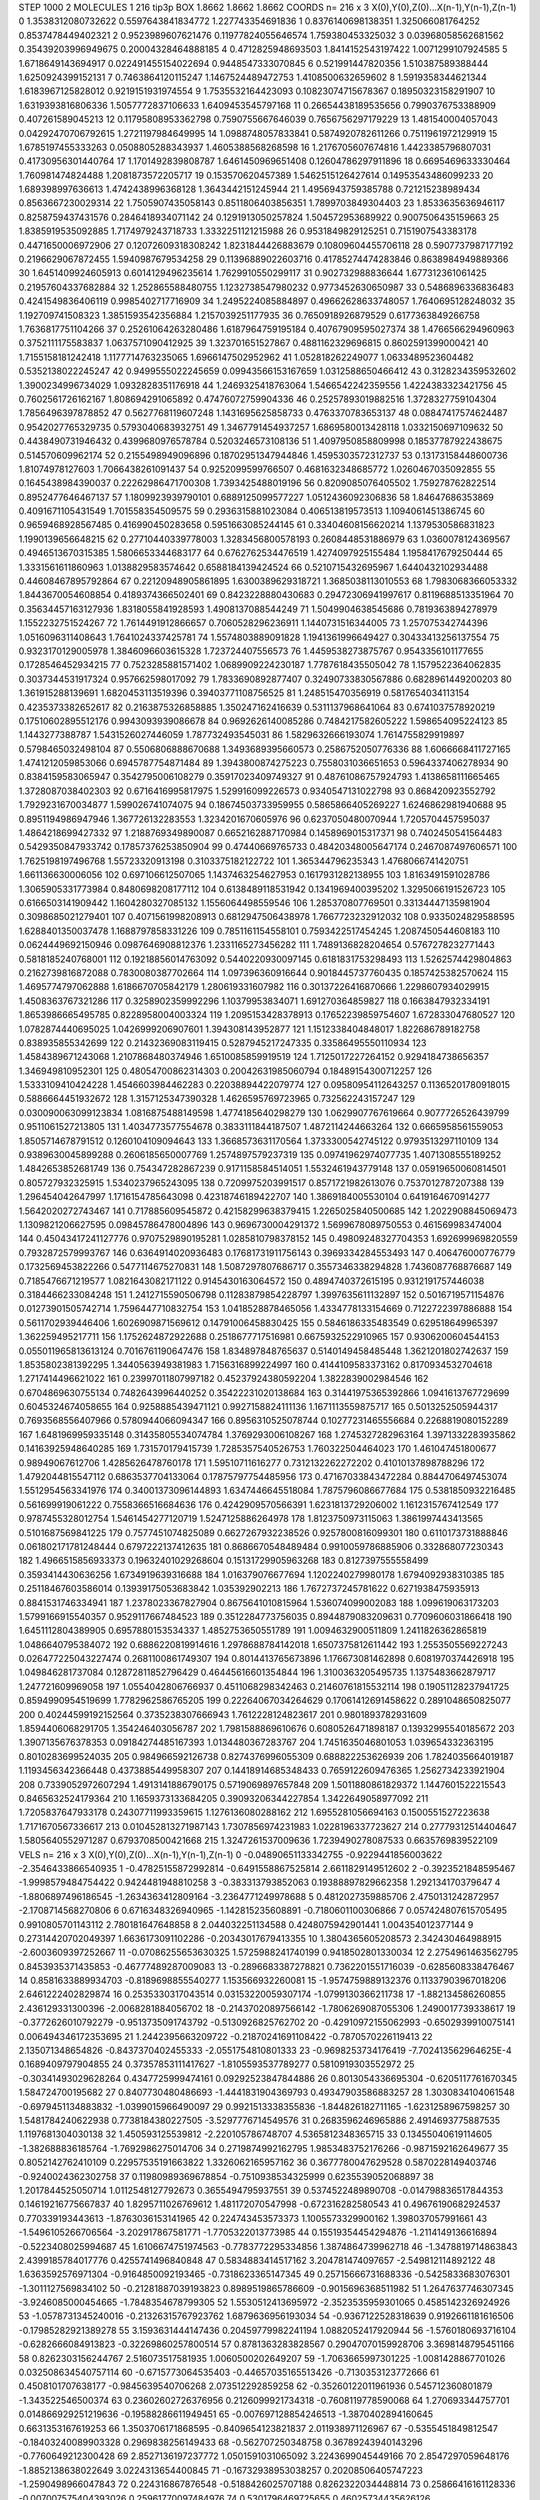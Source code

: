 STEP 1000 2
MOLECULES 1 216 tip3p
BOX 1.8662 1.8662 1.8662
COORDS n= 216 x 3 X(0),Y(0),Z(0)...X(n-1),Y(n-1),Z(n-1)
0 1.3538312080732622 0.5597643841834772 1.227743354691836
1 0.8376140698138351 1.325066081764252 0.8537478449402321
2 0.9523989607621476 0.11977824055646574 1.759380453325032
3 0.03968058562681562 0.35439203996949675 0.20004328464888185
4 0.4712825948693503 1.8414152543197422 1.0071299107924585
5 1.6718649143694917 0.022491455154022694 0.9448547333070845
6 0.521991447820356 1.510387589388444 1.6250924399152131
7 0.7463864120115247 1.1467524489472753 1.4108500632659602
8 1.5919358344621344 1.6183967125828012 0.9219151931974554
9 1.7535532164423093 0.10823074715678367 0.18950323158291907
10 1.6319393816806336 1.5057772837106633 1.6409453545797168
11 0.26654438189535656 0.7990376753388909 0.407261589045213
12 0.11795808953362798 0.7590755667646039 0.7656756297179229
13 1.481540004057043 0.04292470706792615 1.2721197984649995
14 1.0988748057833841 0.5874920782611266 0.7511961972129919
15 1.6785197455333263 0.0508805288343937 1.4605388568268598
16 1.2176705607674816 1.4423385796807031 0.41730956301440764
17 1.1701492839808787 1.6461450969651408 0.12604786297911896
18 0.6695469633330464 1.760981474824488 1.2081873572205717
19 0.153570620457389 1.5462515126427614 0.14953543486099233
20 1.689398997636613 1.4742438996368128 1.3643442151245944
21 1.4956943759385788 0.721215238989434 0.8563667230029314
22 1.7505907435058143 0.8511806403856351 1.7899703849304403
23 1.8533635636946117 0.8258759437431576 0.2846418934071142
24 0.1291913050257824 1.504572953689922 0.9007506435159663
25 1.8385919535092885 1.7174979243718733 1.3332251121215988
26 0.9531849829125251 0.7151907543383178 0.4471650006972906
27 0.12072609318308242 1.8231844426883679 0.10809604455706118
28 0.5907737987177192 0.2196629067872455 1.5940987679534258
29 0.11396889022603716 0.41785274474283846 0.8638984949889366
30 1.6451409924605913 0.6014129496235614 1.7629910550299117
31 0.902732988836644 1.677312361061425 0.21957604337682884
32 1.252865588480755 1.1232738547980232 0.9773452630650987
33 0.5486896336836483 0.4241549836406119 0.9985402717716909
34 1.2495224085884897 0.49662628633748057 1.7640695128248032
35 1.192709741508323 1.3851593542356884 1.2157039251177935
36 0.7650918926879529 0.6177363849266758 1.7636817751104266
37 0.25261064263280486 1.6187964759195184 0.40767909595027374
38 1.4766566294960963 0.3752111175583837 1.0637571090412925
39 1.323701651527867 0.4881162329696815 0.8602591399000421
40 1.7155158181242418 1.1177714763235065 1.6966147502952962
41 1.052818262249077 1.0633489523604482 0.5352138022245247
42 0.9499555022245659 0.09943566153167659 1.0312588650466412
43 0.3128234359532602 1.3900234996734029 1.0932828351176918
44 1.2469325418763064 1.5466542242359556 1.4224383323421756
45 0.7602561726162167 1.808694291065892 0.47476072759904336
46 0.25257893019882516 1.3728327759104304 1.7856496397878852
47 0.5627768119607248 1.1431695625858733 0.4763370783653137
48 0.08847417574624487 0.9542027765329735 0.5793040683932751
49 1.3467791454937257 1.6869580013428118 1.0332150697109632
50 0.4438490731946432 0.4399680976578784 0.5203246573108136
51 1.4097950858809998 0.18537787922438675 0.514570609962174
52 0.2155498949096896 0.18702951347944846 1.4595303572312737
53 0.13173158448600736 1.81074978127603 1.7066438261091437
54 0.9252099599766507 0.4681632348685772 1.0260467035092855
55 0.1645438984390037 0.22262986471700308 1.7393425488019196
56 0.8209085076405502 1.759278762822514 0.8952477646467137
57 1.1809923939790101 0.6889125099577227 1.0512436092306836
58 1.84647686353869 0.4091671105431549 1.701558354509575
59 0.2936315881023084 0.406513819573513 1.1094061451386745
60 0.9659468928567485 0.416990450283658 0.5951663085244145
61 0.33404608156620214 1.1379530586831823 1.1990139656648215
62 0.27710440339778003 1.3283456800578193 0.2608448531886979
63 1.0360078124369567 0.4946513670315385 1.5806653344683177
64 0.6762762534476519 1.4274097925155484 1.1958417679250444
65 1.3331561611860963 1.0138829583574642 0.6588184139424524
66 0.5210715432695967 1.6440432102934488 0.44608467895792864
67 0.22120948905861895 1.6300389629318721 1.3685038113010553
68 1.7983068366053332 1.8443670054608854 0.4189374366502401
69 0.8423228880430683 0.29472306941997617 0.8119688513351964
70 0.35634457163127936 1.8318055841928593 1.4908137088544249
71 1.5049904638545686 0.7819363894278979 1.1552232751524267
72 1.7614491912866657 0.7060528296236911 1.1440731516344005
73 1.257075342744396 1.0516096311408643 1.7641024337425781
74 1.5574803889091828 1.1941361996649427 0.30433413256137554
75 0.9323170129005978 1.3846096603615328 1.723724407556573
76 1.4459538273875767 0.9543356101177655 0.1728546452934215
77 0.7523285881571402 1.0689909224230187 1.7787618435505042
78 1.1579522364062835 0.3037344531917324 0.957662598017092
79 1.7833690892877407 0.32490733830567886 0.6828961449200203
80 1.361915288139691 1.6820453113519396 0.39403771108756525
81 1.248515470356919 0.5817654034113154 0.4235373382652617
82 0.2163875326858885 1.350247162416639 0.5311137968641064
83 0.6741037578920219 0.17510602895512176 0.9943093939086678
84 0.9692626140085286 0.7484217582605222 1.598654095224123
85 1.1443277388787 1.5431526027446059 1.787732493545031
86 1.5829632666193074 1.7614755829919897 0.5798465032498104
87 0.5506806888670688 1.3493689395660573 0.2586752050776336
88 1.6066668411727165 1.4741212059853066 0.6945787754871484
89 1.3943800874275223 0.7558031036651653 0.5964337406278934
90 0.8384159583065947 0.3542795006108279 0.35917023409749327
91 0.48761086757924793 1.4138658111665465 1.3728087038402303
92 0.6716416995817975 1.529916099226573 0.9340547131022798
93 0.868420923552792 1.7929231670034877 1.599026741074075
94 0.18674503733959955 0.5865866405269227 1.6246862981940688
95 0.8951194986947946 1.367726132283553 1.3234201670605976
96 0.6237050480070944 1.7205704457595037 1.4864218699427332
97 1.2188769349890087 0.6652162887170984 0.1458969015317371
98 0.7402450541564483 0.5429350847933742 0.17857376253850904
99 0.47440669765733 0.48420348005647174 0.2467087497606571
100 1.7625198197496768 1.55723320913198 0.3103375182122722
101 1.365344796235343 1.4768066741420751 1.661136630006056
102 0.697106612507065 1.1437463254627953 0.1617931282138955
103 1.8163491591028786 1.3065905331773984 0.8480698208177112
104 0.6138489118531942 0.1341969400395202 1.3295066191526723
105 0.6166503141909442 1.1604280327085132 1.1556064498559546
106 1.285370807769501 0.33134447135981904 0.3098685021279401
107 0.4071561998208913 0.6812947506438978 1.7667723232912032
108 0.9335024829588595 1.6288401350037478 1.1688797858331226
109 0.7851161154558101 0.7593422517454245 1.2087450544608183
110 0.0624449692150946 0.0987646908812376 1.2331165273456282
111 1.7489136828204654 0.5767278232771443 0.5818185240768001
112 0.19218856014763092 0.5440220930097145 0.6181831753298493
113 1.5262574429804863 0.2162739816872088 0.7830080387702664
114 1.097396360916644 0.9018445737760435 0.1857425382570624
115 1.4695774797062888 1.6186670705842179 1.280619331607982
116 0.30137226416870666 1.2298607934029915 1.4508363767321286
117 0.3258902359992296 1.10379953834071 1.691270364859827
118 0.1663847932334191 1.8653986665495785 0.8228958004003324
119 1.2095153428378913 0.17652239859754607 1.672833047680527
120 1.0782874440695025 1.0426999206907601 1.394308143952877
121 1.1512338404848017 1.822686789182758 0.838935855342699
122 0.21432369083119415 0.5287945217247335 0.33586495550110934
123 1.4584389671243068 1.2107868480374946 1.6510085859919519
124 1.7125017227264152 0.9294184738656357 1.346949810952301
125 0.48054700862314303 0.20042631985060794 0.18489154300712257
126 1.5333109410424228 1.4546603984462283 0.22038894422079774
127 0.09580954112643257 0.11365201780918015 0.5886664451932672
128 1.3157125347390328 1.4626595769723965 0.732562243157247
129 0.030090063099123834 1.0816875488149598 1.4774185640298279
130 1.0629907767619664 0.9077726526439799 0.9511061527213805
131 1.4034773577554678 0.3833111844187507 1.4872114244663264
132 0.6665958561559053 1.8505714678791512 0.1260104109094643
133 1.3668573631170564 1.3733300542745122 0.9793513297110109
134 0.9389630045899288 0.2606185650007769 1.2574897579237319
135 0.09741962974077735 1.4071308555189252 1.4842653852681749
136 0.754347282867239 0.9171158584514051 1.5532461943779148
137 0.05919650060814501 0.805727932325915 1.5340237965243095
138 0.7209975203991517 0.8571721982613076 0.7537012787207388
139 1.296454042647997 1.1716154785643098 0.42318746189422707
140 1.3869184005530104 0.6419164670914277 1.5642020272743467
141 0.717885609545872 0.42158299638379415 1.2265025840500685
142 1.2022908845069473 1.1309821206627595 0.09845786478004896
143 0.9696730004291372 1.5699678089750553 0.461569983474004
144 0.45043417241127776 0.9707529890195281 1.0285810798378152
145 0.49809248327704353 1.692699969820559 0.7932872579993767
146 0.6364914020936483 0.17681731911756143 0.3969334284553493
147 0.406476000776779 0.1732569453822266 0.5477114675270831
148 1.5087297807686717 0.3557346338294828 1.7436087768876687
149 0.7185476671219577 1.0821643082171122 0.9145430163064572
150 0.4894740372615195 0.9312191757446038 0.3184466233084248
151 1.2412715590506798 0.11283879854228797 1.3997635611132897
152 0.5016719571154876 0.01273901505742714 1.7596447710832754
153 1.0418528878465056 1.4334778133154669 0.7122722397886888
154 0.5611702939446406 1.6026909871569612 0.14791006458830425
155 0.5846186335483549 0.629518649965397 1.362259495217711
156 1.1752624872922688 0.2518677717516981 0.6675932522910965
157 0.9306200604544153 0.055011965813613124 0.7016761190647476
158 1.834897848765637 0.5140149458485448 1.3621201802742637
159 1.8535802381392295 1.3440563949381983 1.7156316899224997
160 0.4144109583373162 0.8170934532704618 1.2717414496621022
161 0.23997011807997182 0.45237924380592204 1.3822839002984546
162 0.6704869630755134 0.7482643996440252 0.35422231020138684
163 0.31441975365392866 1.0941613767729699 0.6045324674058655
164 0.9258885439471121 0.9927158824111136 1.1671113559875717
165 0.5013252505944317 0.7693568556407966 0.5780944066094347
166 0.8956310525078744 0.10277231465556684 0.2268819080152289
167 1.6481969959335148 0.31435805534074784 1.3769293006108267
168 1.2745327282963164 1.3971332283935862 0.14163925948640285
169 1.731570179415739 1.7285357540526753 1.760322504464023
170 1.461047451800677 0.98949067612706 1.4285626478760178
171 1.59510711616277 0.7312132262272202 0.41010137898788296
172 1.4792044815547112 0.6863537704133064 0.17875797754485956
173 0.47167033843472284 0.8844706497453074 1.5512954563341976
174 0.34001373096144893 1.6347446645518084 1.7875796086677684
175 0.5381850932216485 0.561699919061222 0.7558366516684636
176 0.4242909570566391 1.6231813729206002 1.1612315767412549
177 0.9787455328012754 1.5461454277120719 1.5247125886264978
178 1.8123750973115063 1.3861997443413565 0.5101687569841225
179 0.7577451074825089 0.6627267932238526 0.9257800816099301
180 0.6110173731888846 0.061802171781248444 0.6797222137412635
181 0.8686670548489484 0.9910059786885906 0.332868077230343
182 1.4966515856933373 0.19632401029268604 0.15131729905963268
183 0.8127397555558499 0.3593414430636256 1.6734919639316688
184 1.016379076677694 1.1202240279980178 1.6794092938310385
185 0.25118467603586014 0.13939175053683842 1.035392902213
186 1.7672737245781622 0.6271938475935913 0.8841531746334941
187 1.2378023367827904 0.8675641010815964 1.536074099002083
188 1.099619063173203 1.5799166915540357 0.9529117667484523
189 0.3512284773756035 0.8944879083209631 0.7709606031866418
190 1.6451112804389905 0.6957880153534337 1.4852753650551789
191 1.0094632900511809 1.2411826362865819 1.0486640795384072
192 0.6886220819914616 1.2978688784142018 1.6507375812611442
193 1.2553505569227243 0.026477225043227474 0.2681100861749307
194 0.8014413765673896 1.176673081462898 0.6081970374426918
195 1.049846281737084 0.12872811852796429 0.46445616601354844
196 1.3100363205495735 1.1375483662879717 1.247721609969058
197 1.0554042806766937 0.4511068298342463 0.21460761815532114
198 0.19051128237941725 0.8594990954519699 1.7782962586765205
199 0.22264067034264629 0.17061412691458622 0.2891048650825077
200 0.40244599192152564 0.3735238307666943 1.7612228124823617
201 0.9801893782931609 1.8594406068291705 1.354246403056787
202 1.7981588869610676 0.6080526471898187 0.13932995540185672
203 1.3907135676378353 0.09184274485167393 1.0134480367283767
204 1.7451635046801053 1.039654332363195 0.8010283699524035
205 0.984966592126738 0.8274376996055309 0.688822253626939
206 1.7824035664019187 1.1193456342366448 0.4373885449958307
207 0.14418914685348433 0.7659122609476365 1.2562734233921904
208 0.7339052972607294 1.4913141886790175 0.5719069897657848
209 1.5011880861829372 1.1447601522215543 0.8465632524179364
210 1.1659373133684205 0.39093206344227854 1.3422649058977092
211 1.7205837647933178 0.24307711993359615 1.1276136080288162
212 1.6955281056694163 0.1500551527223638 1.7171670567336617
213 0.010452813271987143 1.7307856974231983 1.0228196337723627
214 0.27779312514404647 1.5805640552971287 0.6793708500421668
215 1.3247261537009636 1.7239490278087533 0.6635769839522109
VELS n= 216 x 3 X(0),Y(0),Z(0)...X(n-1),Y(n-1),Z(n-1)
0 -0.04890651133342755 -0.9229441856003622 -2.3546433866540935
1 -0.47825155872992814 -0.6491558867525814 2.6611829149512602
2 -0.3923521848595467 -1.9998579484754422 0.9424481948810258
3 -0.383313793852063 0.19388897829662358 1.292134170379647
4 -1.8806897496186545 -1.2634363412809164 -3.2364771249978688
5 0.4812027359885706 2.4750131242872957 -2.1708714568270806
6 0.6716348326940965 -1.142815235608891 -0.7180601100306866
7 0.057424807615705495 0.9910805701143112 2.780181647648858
8 2.044032251134588 0.4248075942901441 1.004354012377144
9 0.27314420702049397 1.6636173091102286 -0.20343017679413355
10 1.3804365605208573 2.342430464988915 -2.6003609397252667
11 -0.07086255653630325 1.5725988241740199 0.9418502801330034
12 2.2754961463562795 0.8453935371435853 -0.46777489287009083
13 -0.2896683387278821 0.7362201551716039 -0.6285608338476467
14 0.8581633889934703 -0.8189698855540277 1.153566932260081
15 -1.9574759889132376 0.11337903967018206 2.6461222402829874
16 0.2535330317043514 0.03153220059307174 -1.0799130366211738
17 -1.882134586260855 2.436129331300396 -2.0068281884056702
18 -0.21437020897566142 -1.7806269087055306 1.2490017739338617
19 -0.3772626010792279 -0.9513735091743792 -0.5130926825762702
20 -0.42910972155062993 -0.6502939910075141 0.006494346172353695
21 1.2442395663209722 -0.21870241691108422 -0.7870570226119413
22 2.135071348654826 -0.8437370402455333 -2.0551754810801333
23 -0.9698253734176419 -7.702413562964625E-4 0.1689409797904855
24 0.37357853111417627 -1.8105593537789277 0.5810919303552972
25 -0.30341493029628264 0.4347725999474161 0.09292523847844886
26 0.8013054336695304 -0.6205117761670345 1.584724700195682
27 0.8407730480486693 -1.4441831904369793 0.49347903586883257
28 1.3030834104061548 -0.6979451134883832 -1.0399015966490097
29 0.9921513338355836 -1.844826182711165 -1.6231258967598257
30 1.5481784240622938 0.7738184380227505 -3.5297776714549576
31 0.2683596246965886 2.4914693775887535 1.1197681304030138
32 1.450593125539812 -2.220105786748707 4.5365812348365715
33 0.13455040619114605 -1.382688836185764 -1.7692986275014706
34 0.2719874992162795 1.9853483752176266 -0.9871592162649677
35 0.8052142762410109 0.22957535191663822 1.3326062165957162
36 0.3677780047629528 0.5870228149403746 -0.9240024362302758
37 0.11980989369678854 -0.7510938534325999 0.6235539052068897
38 1.2017844525050714 1.0112548127792673 0.3655494795937551
39 0.5374522489890708 -0.014798836517844353 0.14619216775667837
40 1.8295711026769612 1.481172070547998 -0.672316282580543
41 0.49676190682924537 0.770339193443613 -1.8763036153141965
42 0.224743453573373 1.1005573329900162 1.398037057991661
43 -1.5496105266706564 -3.202917867581771 -1.7705322013773985
44 0.15519354454294876 -1.2114149136616894 -0.5223408025994687
45 1.6106674751974563 -0.7783772295334856 1.3874864739962718
46 -1.3478819714863843 2.4399185784017776 0.4255741496840848
47 0.5834883414517162 3.204781474097657 -2.549812114892122
48 1.6363592576971304 -0.9164850092193465 -0.7318623365147345
49 0.25715666731688336 -0.5425833683076301 -1.3011127569834102
50 -0.21281887039193823 0.8989519865786609 -0.9015696368511982
51 1.2647637746307345 -3.9246085000454665 -1.7848354678799305
52 1.5530512413695972 -2.3523535959301065 0.4585142326924926
53 -1.0578731345240016 -0.21326315767923762 1.6879636956193034
54 -0.9367122528318639 0.9192661181616506 -0.17985282921389278
55 3.1593631444147436 0.20459779982241194 1.0882052417920944
56 -1.5760180693716104 -0.6282666084913823 -0.32269860257800514
57 0.8781363283828567 0.29047070159928706 3.3698148795451166
58 0.8262303156244767 2.516073517581935 1.0060500202649207
59 -1.7063665997301225 -1.0081428867701026 0.032508634540757114
60 -0.6715773064535403 -0.44657035165513426 -0.7130353123772666
61 0.4508101707638177 -0.9845639540706268 2.073512292859258
62 -0.35260122011961936 0.545712360801879 -1.343522546500374
63 0.23602602726376956 0.2126099921734318 -0.7608119778590068
64 1.270693344757701 0.014866929251219636 -0.19588286611949451
65 -0.007697128854246513 -1.3870402894160645 0.6631353167619253
66 1.3503706171868595 -0.8409654123821837 2.011938971126967
67 -0.5355451849812547 -0.18403240089903328 0.2969838256149433
68 -0.562707250348758 0.36789243940143296 -0.7760649212300428
69 2.8527136197237772 1.0501591031065092 3.2243699045449166
70 2.8547297059648176 -1.8852138638022649 3.0224313654400845
71 -0.16732938953038257 0.20208506405747223 -1.2590498966047843
72 0.224316867876548 -0.5188426025707188 0.8262322034448814
73 0.25866416161128336 -0.007007575404393026 0.25961770097484976
74 0.5301796469725655 0.46025734435626126 -0.5724050719588057
75 0.6763060255815316 -1.0420931140120795 -0.9876629677714129
76 -1.2580819889758892 3.5990656450248144 1.121381303070739
77 1.0598474963097728 0.607056517358392 0.23348157799226651
78 -0.3649805636884868 0.03250328978838252 -2.327903918257203
79 -0.9113101184892709 1.8264498888110334 0.38120774206710345
80 -1.7337992505029838 1.0564535283474332 0.11366123424644867
81 2.3542691684326233 -2.0652798355563524 -2.6105640020857113
82 -0.25909415609270264 1.4196340585933989 1.0714447508542857
83 -0.4737217158351938 0.47466908239098066 -3.9806613727982554
84 -1.3346669941080864 -0.13655759796139186 2.0484732490756183
85 -2.1567395336773925 -0.11494106262599758 -1.4676479919882097
86 -2.318853511454241 -0.0015051394165670907 -2.6608540968007897
87 -0.6704760589202267 0.22766542895969594 0.5521314093441675
88 -0.1777482476824045 -2.489520742359536 -0.3471273252165525
89 -0.92096860648837 -0.15858876520888346 -0.1069107549689441
90 1.6848566027517666 -0.28285211098595114 0.8508789238171501
91 1.342942375283847 2.0596028444509877 0.4569526377571848
92 3.4681274093516823 1.169101065526103 -1.5806678093901623
93 -2.8812906896064154 1.5090132901646134 -1.3875383268209702
94 0.3788556700874463 -0.12823827469990767 -1.8155701364798613
95 -1.9469299063704577 -0.45410494370770343 1.0294702183129933
96 -3.4274231011485212 0.18877935759251388 2.614120904032795
97 -1.580024244171892 0.8204363627500088 1.9879593850513875
98 1.5066130213880942 1.6637390619805175 0.7451021502426648
99 1.570989000649849 0.8980941701185176 1.7105046626458336
100 -0.03532831851614231 3.732633423925394 -3.2986158317578624
101 -0.978099512236491 -1.418743767787774 1.1110868709993766
102 -1.4138464115131755 3.75146387209002 -0.6871291439491425
103 0.878653314876233 -0.03835011937148122 0.5933789692241329
104 1.4712063298307032 -0.5411702949210894 -1.6369194461683498
105 -1.0093285112134407 -1.9076807468910955 0.0012417715187938716
106 -0.9831217747332572 -2.992129138514185 -1.5185121468768068
107 0.7366195219840308 -0.8455594588795154 0.29453301242165236
108 1.0832695743759695 0.37286555681381794 -2.477478332733577
109 -2.1718109206856937 0.017338493369359675 1.1968189232944124
110 -0.25166685282814927 -1.0270753358903155 0.34058960766694685
111 -0.21823101007990234 -2.3939314532992726 -0.7990406778907218
112 1.7229243048071796 -2.093392081761836 -3.088647493307141
113 -1.5303588026090063 1.3187276929532827 -1.4464307677038957
114 -2.075258683552368 -0.4203531778181956 -1.757591258954886
115 -0.08908012510739755 1.3865379445837658 -3.2133682636504663
116 0.4709259214202383 -1.2538032828018755 0.027484413011626956
117 1.5132301303158984 1.5920423743328942 1.1934675522440483
118 -1.6395864441938925 -1.039815073883461 0.49797827299789604
119 0.4494143554159371 -0.47752873584544986 -0.8899674194415003
120 0.6219438687471591 -0.10545692749805097 -0.7917661196167495
121 0.9719787855187192 -1.0739436693359472 0.9554284753274869
122 0.6629321204997394 -0.5588035820711531 -0.06180086225790152
123 -0.5735247025143796 -0.2642469728831241 1.5669281660468004
124 0.3634333812361226 0.2802069393651159 -1.2015181403838344
125 -0.6216922544393438 0.6772385847042293 0.9219851964532118
126 -1.8144499788761488 1.4586230037382775 1.184374976997847
127 1.2329015591246384 1.5232125476792229 1.1943802918304733
128 -0.413522779252801 -0.7885870649733474 -2.8632673547591305
129 -1.985377066733845 -0.3158272235146147 -0.2978251178874114
130 -0.9983193411964619 -0.5647460761078118 0.37984897986678434
131 -1.019926653442887 -0.4755133323483969 0.719355449823276
132 -0.9991793389668947 0.7622050890827774 1.321292772480014
133 -4.359699061006825 0.18575897459505925 -0.6049237650858492
134 -1.0498986313020204 -1.5105400626149703 0.7122370603279626
135 -1.2220125561042336 -0.602056447665255 0.15407017391015648
136 0.6971676960429964 -0.04653908790387892 1.1287504539377142
137 1.2615455242391838 1.9528616641664513 0.5769708472425201
138 -1.6012065413879726 0.95751260839146 1.5925909424436557
139 -1.4727514645395063 0.36975835302637516 -0.3975373537314796
140 0.6000824274621747 -1.752730984327389 1.1213318881965337
141 -1.569712821464626 0.3624980055187802 -2.1076246311122318
142 0.8867725015955904 1.8384012343786922 -1.181227777509461
143 0.31461701659022717 -1.0309718542294382 0.8736379953357641
144 -0.20009690173860686 -0.20138155711340155 1.8991101759420355
145 0.0485353386127903 -0.48212777274391966 -1.1079480627006844
146 -0.6526270472954279 0.11223201551054657 3.260532777085752
147 -2.179001213996888 -1.655107308369253 0.4628693767984325
148 0.3943707323219273 0.38770209143870704 0.90148220869181
149 -0.08778317915727057 0.16732067525361233 -1.5816118511279833
150 -2.0549239209208023 -0.22348417493683642 -0.30406226049014584
151 0.518330108011997 0.4307567782981404 -1.5126494384617868
152 -1.142987453600553 -1.5054830343337773 -0.3202416753331499
153 2.321786497524416 1.9014998639469405 0.6314391919698232
154 -1.2347647275849796 1.3010827343028362 1.234235788373725
155 1.4282709810623047 -0.5659381309726348 -1.1269255494070247
156 -3.444745576664823 -0.7995732058801842 -1.5934536239084027
157 -0.1987391248552647 -1.1401648180667412 0.6058748098784917
158 -0.3931132855144303 0.1890153730029102 -0.6398648657103894
159 0.8657561652572493 1.9836267465143378 -0.8363619871045608
160 -1.1467678854912688 -1.011380770913547 -0.9922971139873127
161 1.2822907099221754 -0.34889811473802484 0.6080407681487752
162 0.49870290501631176 -0.8099877419918387 1.3553158412910133
163 -0.09885504071847273 0.7074376760389912 1.2317277519340317
164 -0.5623800903233077 -0.12267523805277104 1.7966378889088104
165 0.044745495937332916 3.361957264168139 0.25968992798863216
166 0.06260743127144541 0.5398958920405418 0.29093524434311757
167 0.6605261547529715 0.06568513012843212 -1.0496859412513833
168 -0.7820219303055397 -1.4288608764578479 -3.081443391237071
169 0.28320554795285785 -0.6881475155801917 -0.8391173230618537
170 -0.2487402971296221 0.32156546625592913 -2.1660038662301955
171 -1.7124140070541938 -0.4884536596489167 -0.9800690781165647
172 1.1898999246980348 1.2553717450132136 -1.3547257524665715
173 1.7921295622747409 -0.41543896760723725 -1.454240422543544
174 0.20242757187342542 0.8715665893291532 -1.3130982014817825
175 0.6224590470658848 1.5486397332049529 -3.7001495212004873
176 -1.2227033556676417 -0.1206109824796521 -3.5250967913472917
177 -0.7500920780374426 1.3603996137551482 2.3019846019458226
178 -1.5783244219023265 -0.5033875243122156 -0.6673403980705378
179 1.1338419608726629 0.1604856169747998 -0.3173725538250706
180 -1.2767483890288633 -2.682172073965873 -1.1736278574680257
181 1.012523292364669 -3.1204101362955017 -0.9510672805207622
182 -0.8267539874472408 -0.4677499243886988 -2.808676690267157
183 1.7303954042907395 -1.8437200185748899 0.6213029825927261
184 0.8872712380499798 3.181984145395074 -1.2977074938267932
185 -1.521536273242474 1.2020586637585682 1.0761993153304124
186 0.8773735098779637 1.6588125421178932 0.45781223543307437
187 1.9285722240365417 1.5328373322078894 0.4158567023152268
188 1.1100795842611906 0.8968877765165779 -1.8558960482271947
189 0.942437581725786 -0.4005395356167804 0.05356871302212464
190 0.4406548415988677 -1.5029053848406417 -1.239863385461434
191 1.3441372165281995 -0.01286327434106108 -1.2899869298270212
192 -0.46060804794232907 -1.0392718197733717 1.5791106763021614
193 0.36418797117530355 -0.6778074983551061 -1.504730016958072
194 1.626671545943078 -0.6572915125950688 1.4422839499064337
195 0.7405106378534616 -0.29658684981062133 0.5101924727271644
196 0.9005172942703769 -0.0842496087776184 1.032233240303771
197 -0.3031429458948196 1.4627475438713569 0.3465925927577719
198 -0.5697270044125289 1.199448296741212 -1.4521061528823005
199 0.5617548665640405 1.2012885342182162 0.5478976127610792
200 0.613831179356309 2.0338774933635415 -0.14354670847182666
201 -2.474421724631303 1.55158278106193 -1.7721364881640698
202 1.696736713025417 0.6782137630177071 0.672738347959603
203 0.39415918089060825 -0.84714863599774 -0.3957828713029828
204 -1.5255243970857817 1.1733175106653533 -1.1382308461992596
205 -0.5521108660528782 0.07093857937334272 2.625083983226776
206 0.9433592727150351 -2.5270194444242198 0.042661623939418594
207 -2.6473535141060913 -0.333043388138169 -0.7583219191755297
208 0.4235420933211245 -1.1062099492735746 0.6691239621006713
209 2.047363394759904 1.6057062834193254 1.166990831444219
210 -0.6532108325510383 -0.636631902314012 -1.2161280321237589
211 2.8107742780874787 -1.167031237655787 1.7007515710437546
212 -1.4427272344781323 2.8338880939359696 0.33634818801942634
213 -0.9841717186521571 -1.9037650359983105 0.8091540384813954
214 -0.5177487557585324 -1.710212241054091 -0.8043619260903256
215 -1.1433239917381932 -1.1859857670427167 -1.8314764593731099
ACCELS n= 216 x 3 X(0),Y(0),Z(0)...X(n-1),Y(n-1),Z(n-1)
0 70.92646569600339 96.37448434090061 -105.9976107371117
1 -28.41036880274595 42.15591973126829 -101.83245185191493
2 70.27653005859742 35.863903774943765 -0.5749151714950358
3 -43.47143736873397 44.323289211259336 31.996444879315824
4 61.750599801463295 179.10336953722646 60.79549288406872
5 -15.420020220492496 129.89914794713474 -29.16645412012278
6 11.202013236679718 -28.570879991306867 -65.24843843284981
7 76.93977825770057 53.87620462379826 -15.93217995249384
8 46.64904550499779 19.375169823739327 -95.10320907044891
9 31.244658142460366 -41.280239363940495 -57.66199168805162
10 136.18923300058964 -12.019457404282662 -67.23057385351217
11 37.62120329001033 41.28313052134502 69.27536999398083
12 -115.5695898704294 -13.973148408928068 -65.832568546511
13 -52.26071150452628 -85.13319545190592 20.19191451622794
14 33.16954820280509 54.05004124033684 25.01119436185354
15 -12.097068860190035 33.16381573157224 -27.445914484728803
16 -11.902128170500688 -28.567200178619032 -67.96541965134338
17 -65.07333520641936 65.73867239368322 24.27744508807443
18 91.01976007084073 -116.56555364547086 -11.158223005110756
19 -2.247901320802555 -10.324433716277952 71.50283090286237
20 74.81491742977995 54.251670912423506 109.11358082320965
21 23.070981544082485 -103.79585612290357 45.7782660431744
22 45.155706493293636 49.555016182054246 -76.49397393184881
23 -113.08523707320944 100.10865452016436 171.81844877704958
24 70.28087519300328 34.21064958352417 95.16887044672823
25 -169.21643736044035 28.107924612974216 -58.645890092811754
26 -2.302931283462243 -18.01030062180854 -22.557368766274948
27 -74.55810609614933 84.83224554918104 46.94327221666141
28 -66.45640845851136 44.247881759841164 -24.170930624579285
29 -79.16535642163697 73.7972926956718 -9.445002968420226
30 -31.11883694498772 -90.45393382138894 -144.39214862380877
31 8.645790969560693 70.35495580266314 -43.3654647193475
32 74.99829970058249 -180.71810266467 -132.05633022090075
33 -22.922565039958634 -10.70543179876853 46.34524824021304
34 -85.74668503474439 50.29403518913338 -34.61845715633778
35 -12.304648001835634 -73.88535687921387 -62.39781255102822
36 -20.40101123296165 16.22411890283891 -73.979912349042
37 -105.82541585035507 -53.08695361326761 -51.40656051767746
38 -12.60826616156804 100.65300325945445 28.262334895930394
39 39.51499498382981 100.34082718553816 -63.12600803071729
40 6.247990941250876 -84.06195545683823 -28.161861322578346
41 -82.68443498989836 29.484189149654224 -30.557112336429626
42 19.08408600852613 15.59414980337911 -3.0667262358424665
43 -89.65656290398414 -75.03120761842041 -111.53110667463079
44 -100.98489144825425 4.416198741170106 15.98023310121117
45 -39.68641582208511 -54.686013281286364 -8.096459792525252
46 59.89968372162972 -34.6511810696386 -104.95682042321609
47 -103.2574499212941 84.06614874072903 -123.64059466425033
48 -92.75772408878416 1.0098065735021464 -96.52199209663974
49 -24.75760403391645 -38.94029940218775 25.461766411646654
50 -71.5341343626611 72.23456430095428 -8.419579677730468
51 -1.6167536656977148 3.740097573451621 28.903101497127807
52 -87.5380984328171 53.58434375372332 -25.103307372635157
53 54.62367491772271 27.772001493220557 -25.965603841491955
54 100.50334918477398 -43.824474466215406 28.35930315342202
55 155.13183382783242 -116.64558852587317 -16.129148468923034
56 -75.65959127384093 4.292360039102078 97.57224803503047
57 -5.9742065845626655 -45.933249441291 22.781212078849705
58 -86.68580037915476 140.75696661226317 17.310709277042264
59 -25.729947327015395 -32.53598483020207 -118.41745901954943
60 -71.1539018928357 -78.90426964574516 36.924193859049524
61 -47.35266791027797 33.78031911599305 77.44815046218082
62 -3.8573325200678 69.70026741535781 -3.6735181175417324
63 130.7701921273593 -191.6961058882915 -49.27003238788865
64 23.97500911644653 -68.15942746743065 -283.4034647675669
65 38.4033567493297 51.503338729505 -74.65657853128555
66 228.8156663416275 -44.62393321974205 -59.41730800835103
67 5.74124344940293 -140.827214457372 45.8948571998781
68 -106.3898724076808 -73.23756065510162 6.661300037225885
69 23.100275838008983 59.590309210271684 -66.94591593907194
70 25.856869106164424 -74.432821142839 -48.067377615360144
71 -111.04884665218225 -53.684690935671426 -92.62895341496929
72 69.77236596504991 -61.47000845762753 120.72032373179296
73 155.62602844851148 -55.926095586187174 -7.723690858284769
74 -76.70382229810997 -115.89133432090193 -97.76691384063217
75 -1.7650453420635586 -181.04478071875064 127.9831886782356
76 0.5375293871516824 214.8484882851836 -2.1814118357937957
77 73.92485491306813 -46.43535586137139 16.846721675372862
78 -18.336219516052637 -74.33913689177507 -26.73943520430567
79 49.75085283408495 -49.82760618865473 9.229743464058913
80 -11.782231168833192 -125.61790339000498 -56.132420086311015
81 79.53286898962561 28.9636124128954 -73.00001625906827
82 38.954866399967614 -8.510069078369028 -30.1045120147456
83 10.374737052672003 -41.625880373474786 -57.775055700289776
84 5.408964332613095 95.10746687555712 20.92266970037184
85 -40.65120469801269 85.81962285143663 -10.064751860481104
86 80.13733708547778 44.7545033678164 -27.149731137495138
87 26.54695950500377 -62.954567405619514 104.5393810531819
88 37.791067027669556 -73.54543576693021 -18.236015333605394
89 -15.659935457273093 1.9526915723910179 70.76078036103462
90 3.203514103542119 142.0845845743179 -68.61003638537375
91 -112.61820219048698 111.9549317836061 243.97802859885158
92 59.90831241097467 -74.1475396274591 25.65362392393496
93 -83.26124651613785 -56.19742883333009 -145.73413104967295
94 32.73713555275775 -124.93423290457821 -64.6791077825489
95 200.73932180550253 105.2443763164712 136.94223716715163
96 -21.233655340566827 49.89856325199662 -1.908367718995251
97 -81.70534638286102 -4.662342852000222 41.69154548505339
98 -24.122686204034352 -28.367340391323495 23.1584297344197
99 3.851864873407294 -37.83403195665221 -28.006006972894426
100 116.0756039722576 107.70388913596048 -27.52044614155303
101 91.22307496380779 -80.39686175248846 7.754987491897822
102 21.114785356124806 -62.06068283693699 34.13875017497482
103 -74.0186572570843 -10.388685280602374 -44.60783552763567
104 5.611931272271747 77.7008383077029 13.252711498158448
105 75.78952580962658 115.12670648152817 79.91848140930121
106 88.52349731153367 -74.94530134180462 -6.809528169783334
107 -58.38742237590848 -38.44572867979659 -89.19103800967821
108 -12.286311126923152 65.92078075851703 27.751970792642823
109 -16.667417962517476 29.615650921524804 -65.44291163392606
110 88.56900631535838 44.05761579276037 56.2496832506977
111 -25.839859258800317 29.30559421988255 -22.304778099162974
112 155.36130692305974 -62.18801428237337 50.770138933604244
113 66.47409740689608 -67.15237334030061 -64.23244269442853
114 -124.39674388414437 -20.59843327323199 -34.65004042495349
115 -23.88527640422177 171.5645707059599 -107.04030504813403
116 -46.39865668627448 -94.30048914108735 -50.15013477212551
117 13.91720394652117 -64.33302530787438 -20.03518946242326
118 -15.728558766445545 19.23920117791357 -43.99984574088319
119 -3.1490577683446332 -26.587320786449496 -15.962988398720327
120 42.85099019473682 59.29915245676876 116.9132064438869
121 -184.21386159779303 150.62967272868377 30.206522948520842
122 -57.01587558236109 78.6893247916756 -35.764867413183055
123 -24.857638566647722 -140.85035225765424 -87.07939891168911
124 29.79315540754419 -51.407795136019026 -44.846276241307635
125 -72.55625218893704 30.132839097218017 -152.67337146315987
126 -109.67950170019584 -8.475325417934755 -17.540719910702187
127 32.631159860841336 55.39898763720615 -25.6008055291465
128 79.07684913297064 -7.877934237060941 -82.25127003847956
129 -7.884651281344247 22.22038030098355 -8.514635331403554
130 102.56728513058775 37.424375794614946 -102.60089114954849
131 9.946571490629424 -11.527989158396167 -20.292581746704926
132 -38.74768988229533 39.17102850173484 34.60002450478404
133 -98.94567994188102 89.14087870449285 133.57432954505757
134 -27.165907463279268 -73.5260302724763 44.33990305597854
135 96.52648871412782 39.142452407536325 -156.54277748700872
136 -132.05312947059957 -84.59318418208517 27.94519065617868
137 -32.47451548427139 63.044853619330354 127.71181800561523
138 -49.697086709187175 184.07995121028466 -98.85022376721113
139 -6.559904673996527 96.72159820481104 124.44652144655774
140 23.631501207886572 -34.172507070512665 -30.880343049633012
141 -74.50713961788654 11.980366841542264 -65.11621525308358
142 112.96809368916644 15.745424685176658 21.558663012644786
143 -0.5616579761259572 -108.52513798346246 46.448434055753864
144 -16.45888232934204 -158.55146107568714 -116.59272260530514
145 -47.14119998152677 -61.38625430660346 -136.94270281062526
146 69.35680430274624 -87.38051060518916 86.39736302360745
147 -34.74516034400639 -101.21207494488863 154.60779732715577
148 -32.57613082000367 -38.41129774048612 25.084547752204628
149 -47.70237401352544 -53.34299660182802 -72.44360459032104
150 -99.68719526329916 100.11466500713948 -145.30507167307883
151 -40.43931710647289 16.10095032546073 -69.54389379197934
152 6.763585645743035 13.594751188539448 19.392265278552053
153 104.35191181297262 91.6927282305316 21.447424558552598
154 5.655373304376184 53.916526677164825 -24.691427338630717
155 69.18193446886525 -74.31037528613635 -2.3361581383512373
156 60.903772263376 43.85748178427499 10.894115145528417
157 10.281239737414069 -4.812101898651946 0.5633551803437058
158 -54.743352306099695 182.15223402031972 -96.03680193693347
159 -126.00196540133459 102.24838348647239 132.53497901899985
160 -54.002407291237944 86.3500862307535 -8.483313172031046
161 -52.310605468010515 -32.32043801809499 37.522605526163005
162 237.8664144508822 -142.3036523676068 61.826063375508625
163 118.46097908290017 175.0927961494845 -63.54601612277423
164 -84.65470981130461 58.62544695589338 42.26787647548042
165 7.775643571683361 7.7887622568469865 -18.84249180385001
166 45.726142148173466 13.493335922484277 64.1679721352858
167 58.08599678632356 -50.70240635949318 90.24072232544779
168 -19.379863499713508 55.669344614131376 50.155599097868105
169 62.5746706337826 26.099539532147702 -7.336299568790302
170 70.70082504639038 65.36556519455362 134.9454710351045
171 174.69901790633327 15.33055581804811 158.35630977215538
172 21.31584950890243 -179.17565021198837 -127.24488284908517
173 75.37810156722423 30.475129213920535 -14.644939519718776
174 -23.91798996602546 30.490231354344104 -105.67382327127622
175 70.29172175655451 -68.10949346529256 -77.94831080151181
176 52.17222950887907 33.32331323709417 23.60427153253275
177 -28.210603509818526 156.71163449322304 -147.53941657671294
178 18.114923070263046 9.295017488120266 56.17369609939581
179 -0.7349685775262742 -171.90120766719627 141.28012334311433
180 -9.733109833029324 -7.430875451832776 106.78598817161276
181 14.717147189163342 -8.571931957789776 -28.701530854262955
182 -72.23596470032453 53.246987370321534 1.3609370670759802
183 30.966645903280778 -7.4682656547231545 65.64753750820196
184 -147.20155462915432 88.3707339379358 -86.49415487643627
185 34.2555374241809 19.56678517129916 105.03499547700443
186 47.77720873392546 -16.87583716744126 -32.54158607454136
187 -30.709983634170555 118.42091052398376 -35.42813631558823
188 21.176455360873412 -3.3457869143114465 34.813584859259606
189 92.87787589791418 -14.564216617184172 223.99298589244302
190 37.677769983501804 -19.595707103869216 18.264298812664606
191 -16.76939514492838 -24.228529036248347 62.112205355728
192 -110.62397874588117 -22.9501243640442 -44.87095144045989
193 -76.13859365037813 97.44109585795331 -36.39857764214426
194 51.75574250962211 -10.663213342389902 55.76513645442162
195 -25.284587955022644 -155.22129837908966 -155.05853210205373
196 -194.91360617371387 13.720405227077961 -16.97409120201837
197 -68.28100328640211 -43.05182978920223 -28.18724823840313
198 0.16039906382246016 104.4491666645684 -74.47660877022474
199 9.497439882970525 -90.33610080966395 -45.60978799800333
200 -23.237084423877008 -19.473321382717216 -48.369825798802644
201 91.73898563807207 -21.76373304766679 10.807846618899902
202 47.92889095923701 -98.73854802504832 -133.1120287707892
203 -86.49615090477998 65.91431908268771 -37.166847384460084
204 17.375768968058253 6.683027959660535 19.865927539361294
205 -4.052953480758106 18.055226465343928 36.009197600909395
206 26.699458352820443 -70.01878874073066 -9.128077791969815
207 -2.3227323316320962 -34.117296212746254 8.013011071809728
208 -83.375752635521 54.57300216848011 -83.28821037442926
209 -110.64702919442573 -46.76990221606661 -7.73828877873531
210 -91.34595245936436 -59.45171246284252 207.2165917000878
211 17.52017159158487 -120.1352213591851 -132.88725859674838
212 81.65472117960047 20.854748742824285 -16.30795744401985
213 59.51625597988894 -124.54963893614612 -20.019785641622974
214 -80.06885343603236 -15.495431820687458 31.61889902481596
215 92.12581106052606 -73.09283554228259 -42.421205142548786
ANGCOORDS n= 216 x 4 q1(0),q2(0),q3(0),q(4)....q1(n-1),q2(n-1),q3(n-1),q4(n-1)
0 0.8571176292143659 0.0865144062299028 0.5078037290180217 -0.5146114071694043 0.18763697957250985 0.8366405820350863 -0.022901294745991268 -0.9784209837342808 0.20534826341452925
1 0.6690069957211068 0.7094959965820716 -0.2214612167180446 -0.7318555832664054 0.5768367861523387 -0.36283154132909645 -0.1296805494976664 0.4048144673495117 0.9051564517289372
2 -0.22873984520997084 -0.01517208475015153 -0.9733693497627971 -0.9254791179854965 0.3135124943543161 0.21259896061954248 0.30193788332386307 0.9494628606365095 -0.08575424704257069
3 -0.252295732976007 0.17437235582030985 0.9518094056310693 0.26483895541288327 0.9585150752738979 -0.10540008618824923 -0.9307025254171767 0.2254842167388875 -0.2880098560531085
4 0.5065279799260579 0.7406504343683995 -0.44143667679737875 0.45719598553836377 -0.6647895263504953 -0.5907848309344685 -0.7310275209317535 0.09742597048304269 -0.6753569011388002
5 -0.986091963327129 0.003308170281106986 0.16616767396531573 0.1661754185840361 0.03702879893891396 0.9854007298087257 -0.0028931159800804247 0.9993087230973875 -0.03706353762653106
6 -0.6866309222153552 -0.035010591808833307 -0.7261626781368575 -0.6522925226026226 -0.4113809773305794 0.6366161767087354 -0.321017821334575 0.9107908376525045 0.25962975259755505
7 0.945513660991684 -0.31139023498510005 -0.09507911670834727 -0.044629176842861606 -0.4132278783250213 0.9095333733015679 -0.3225091525095728 -0.855732926870831 -0.40460969392321505
8 0.6597050175124048 -0.13525171364261795 0.7392538561452945 0.5804981171977237 0.7164413106361205 -0.3869544990614475 -0.4772957424897601 0.6844112962033396 0.5511532924971116
9 0.5471677036013306 0.769341079553434 0.3297299007478917 -0.38613966981156084 -0.11749726935442752 0.9149265255156162 0.7426329238146397 -0.6279400409321101 0.23278239937914197
10 0.2734835931301322 -0.5921957290054339 0.7579650010629421 0.8087171891028764 0.5681850937998768 0.15212562977073765 -0.5207525634484658 0.571375461261103 0.6343081663753796
11 0.06603368539465668 0.4399270723068395 -0.8956024360422095 0.32635449522359866 -0.8577183119817449 -0.397255636509452 -0.9429381187758471 -0.26605162721306236 -0.20021047878853643
12 -0.5830941022206565 0.0742912856897491 -0.8090006630566227 0.7601741034899454 -0.3014018070837638 -0.5755799536727242 -0.2865948365528145 -0.9505986301048442 0.11927130461287688
13 -0.9693795618125987 -0.0044979518490265965 0.24552603440202642 -0.13730919197200236 0.8388547992214516 -0.5267530841135427 -0.20359138228328383 -0.5443366552532459 -0.8137863078276054
14 0.7241262449914802 0.14797759963384993 -0.6736050855814066 -0.1171438774132429 -0.9361267169196221 -0.33157816854231387 -0.6796458587375661 0.31901316567798355 -0.6605392545678005
15 -0.47375176224797905 -0.5954343007654344 0.6488584292732169 -0.8388294585879199 0.5294751128687252 -0.1265750538524184 -0.26818726139029775 -0.6042467197466747 -0.7503075999237586
16 -0.04125401917902309 0.1805729067954214 -0.9826960523137453 -0.9451147732679797 -0.32611058207436 -0.020247311172454967 -0.3241236974554134 0.9279252737104225 0.184115494071678
17 0.32342254539867904 -0.4311937918030667 0.8423002855504247 0.8069746757230657 0.5905378078552244 -0.007547862955203998 -0.4941555725371127 0.6821561488428003 0.5389557112847733
18 -0.28005222048704065 -0.948012553103269 -0.15113885324069637 -0.7291794711925977 0.3124689826617996 -0.6088188841236756 0.6243941484283466 -0.060293731290574956 -0.7787789245835469
19 -0.10325363190677167 -0.3076146688340357 -0.945892120178727 0.9145368416568012 -0.4032880389868875 0.031322880814859434 -0.39110235584881825 -0.8618189909303607 0.32296590241272494
20 -0.672063033067103 -0.689158064048307 -0.2709103954111691 0.6233329292913159 -0.32901515529012404 -0.7093694995208952 0.3997340851688229 -0.6456083877604214 0.6506938379972865
21 0.16770715501546352 0.9330714267650397 -0.31820122990218175 -0.678550881874941 0.34340232388065206 0.6493408539897229 0.7151524388991172 0.10701661790589333 0.6907274662474379
22 -0.40771594797836547 0.09063354977318432 0.9085996177743206 -0.8430280514743798 -0.4196647225612008 -0.3364301191406099 0.3508153505641403 -0.9031428902965177 0.24751062505561716
23 0.7909662948243289 -0.07243457369431401 0.6075570368167903 0.23355525283610312 0.9535238290795274 -0.19037923009137628 -0.5655300737578371 0.29248169158298215 0.7711226852869915
24 0.8185982953518381 0.21022025574410644 0.5345131195040352 0.5740181891840455 -0.3318311558719198 -0.7485928148723895 0.019998733283060975 0.9196170551199861 -0.39230666907342315
25 0.24757834469830622 -0.1971138355424945 -0.9486048171257447 0.9295068750780098 0.32455891841678813 0.1751527266668169 0.2733531276922621 -0.9250987213880695 0.2635724250884476
26 0.00593096884097787 0.4081483802708448 -0.9128963376478811 0.9457890560179645 -0.29874245008312206 -0.12742060286702092 -0.32472740125414296 -0.8626516378009291 -0.3877941034545468
27 0.518280551514156 0.19308382150213324 -0.8331289862898256 0.20818733184118351 0.9163888757370445 0.3418910108298304 0.8294837579983403 -0.3506423623858387 0.43474892629820594
28 0.9544064707480945 -0.25581477132674535 0.15384112377778283 -0.2314290744814802 -0.3085893539011398 0.922612158029322 -0.18854408523953806 -0.9161503225071269 -0.3537226519340664
29 0.28187251234841637 -0.8851644708874443 -0.37017799267506024 -0.07543442296336547 0.3641824418172356 -0.9282676321536925 0.9564818527366739 0.28957729287805445 0.03588114873913827
30 -0.6426224460643994 0.6139319310671855 0.4583928182577956 0.16152864184555465 0.6933920555664949 -0.7022221551195929 -0.7489625422394224 -0.37722014963862927 -0.5447568898406676
31 0.41063247179382384 -0.149438519353365 -0.8994715682232302 -0.6015455724094181 -0.7857380466176469 -0.14407861191761961 -0.6852181385683683 0.6002364959171993 -0.4125436359294885
32 -0.3573508377865076 0.6423808239697137 -0.6779729019137017 0.9083607254790931 0.4078676167357129 -0.09232984146765741 0.21721227207594998 -0.6488381032386528 -0.7292653458414746
33 0.8694184961995811 0.434813440119901 0.2346247019330588 0.31993251431750563 -0.8573238471574768 0.4032852679897877 0.3765032068237356 -0.2755596004246832 -0.8844841671082909
34 -0.12994133116715606 -0.6079480136609132 -0.783271640709821 0.14797988141311902 0.7692309368846876 -0.6215993246750455 0.9804168527475746 -0.1966798882073785 -0.009990816946870807
35 -0.5270951023626753 -0.029978558375286096 0.849277362881523 -0.7551699524813746 0.47484796523560785 -0.45192671173638177 -0.389729516375812 -0.8795571021538756 -0.2729289433462998
36 -0.6210959328187661 0.6968308276204885 -0.3587013241036749 -0.6136492134754863 -0.14768341061161092 0.7756444114612338 0.48751870224320726 0.7018663746810144 0.5193352549704643
37 -0.9008480621659634 0.13804479496488514 0.4116022393949517 -0.2896216502729438 0.5151855225985412 -0.8066617488130121 -0.3234069705263128 -0.8458885930712098 -0.42412311835953553
38 0.5653615809473284 0.7601301162664144 -0.32026315606630557 0.8198874669545215 -0.4753782406521473 0.31906123212537735 0.09028191579505931 -0.4429647103994762 -0.8919817492645713
39 -0.3686002039213651 0.3882607635927671 0.8446226785515009 0.9275136724485145 0.2142749152986387 0.30627544481210767 -0.06206671483345933 0.8962922738304456 -0.4390989441819012
40 -0.08472556396100576 0.401939234024008 0.9117381372760907 -0.5126974348132531 0.7670159150640321 -0.38578222661806333 -0.8543786743285414 -0.5001314209192186 0.14108735826404387
41 0.044665430307663574 0.6270380184315192 0.7777070931764135 -0.39046180514460127 -0.705600916404357 0.5913264119693674 0.9195349792469344 -0.3300767641183201 0.2133184280143767
42 -0.21222628661872597 0.7777171962750337 -0.5917059792549992 -0.4615468675480713 0.4539356202681324 0.7621790745673429 0.8613561936414976 0.43485447596854004 0.26261586472553883
43 0.6007095388143361 -0.11985855079865582 -0.7904315136543478 -0.7766626230840111 -0.3219525768864415 -0.5414256256776427 -0.18958697181428907 0.9391381506661409 -0.28648964044387787
44 0.07503949325171712 0.7661889770075351 -0.638219026639487 0.42666693555876556 -0.6031479417780019 -0.6739197922823168 -0.9012904085550912 -0.2217363566063997 -0.372167418785554
45 -0.2732357945814639 0.21585185700835877 0.9374167570432558 -0.9609692219589937 -0.10517810397200014 -0.25588224028328355 0.04336306039678375 -0.9707448389102529 0.23616541389908266
46 0.09104473395821855 -0.14871187911149428 0.9846804727573416 -0.7798592935037783 0.6042608585439063 0.16336553237318624 -0.6192982631610325 -0.7827857892443691 -0.060959571872013854
47 0.3993170381107905 -0.5002618237000561 -0.7682994278422391 -0.5728179270316941 0.5181761671118719 -0.6351165895395519 0.7158390360587514 0.6937085609861935 -0.07964236855424763
48 0.49909161888835535 -0.5650502184376114 -0.6569823487727832 0.5423386427795479 0.7949966000290558 -0.2717520974901563 0.6758523156011527 -0.22067772109088662 0.7032247086889701
49 -0.8412428725055933 0.16546175015878067 0.5147162700876393 0.23527550538115946 -0.7451165576739849 0.6240566897708297 0.4867811274342688 0.6460833728819256 0.5878948964392776
50 -0.9978295697668839 -0.02977221472847215 -0.05873469953090871 0.011660411536549486 0.7979716165116123 -0.6025822218126232 0.06480883042937143 -0.6019592299084701 -0.7958925185138838
51 0.7744181426449628 0.6043959520366153 -0.1870349526267364 0.6322729783728133 -0.7288098817704045 0.2628060826034737 0.0225260107853143 -0.32177894492271203 -0.9465468236925939
52 0.7750978427849244 0.6309936780001226 -0.03271562981259292 -0.4926273566003402 0.6359326275838135 0.5940605867277339 0.39565341100402346 -0.44433846502211916 0.8037547554214942
53 0.9311635866642194 -0.09638653389605846 0.3516305034466441 0.23449998572420483 -0.5801593646638138 -0.7800159410475103 0.2791847624172572 0.808779789359505 -0.5176206340145585
54 -0.4395022795341606 -0.6373292050628404 -0.6329685858383693 0.061928332087613155 -0.724498043361352 0.6864892328728825 -0.8961041390201906 0.26251489393846655 0.357887276235615
55 0.07547249385314109 0.21816843815286815 -0.9729884044866753 -0.9901623799638425 0.1316947234822942 -0.04727537531610251 0.11782344408454411 0.9669845047366775 0.22596150916294602
56 -0.749816074182658 0.6084875567263468 0.2598436995705605 0.4116308250947311 0.12153726990094305 0.9032102500840324 0.5180115044370589 0.7842012403294443 -0.3416028336191428
57 -0.7103303517291634 0.11142721581435405 0.6949926380819931 -0.693702967381055 -0.27803071755020187 -0.6644359360730143 0.11919305541442479 -0.9540874675177184 0.2747910476463756
58 -0.4480955814836698 -0.0030375121629519757 -0.8939804938446312 -0.8930803107388934 0.04651385335545431 0.4474863350053955 0.040223232407991194 0.9989130267274902 -0.023555394472721265
59 -0.3163477378366983 0.9044665828458316 -0.28611939689714827 -0.6447492245061383 0.016245640502947453 0.7642215102072131 0.6958610107373154 0.42623500522579333 0.578014856258741
60 -0.4246275591646035 -0.6278567066189229 -0.652293945971848 0.8941941555838847 -0.17799291227297923 -0.41077406843689157 0.1418035546716895 -0.7577034242592577 0.6370064934898599
61 -0.9470857777343765 -0.22527057552837018 -0.228651913209504 -0.27484810560929 0.9370967178960564 0.21519354114706302 0.1657921845450971 0.2666512874702516 -0.9494261648144133
62 -0.14964662049709485 -0.9854725624694934 -0.08031013381635937 0.6916358838582676 -0.04628898069868588 -0.7207614962145705 0.7065732043697837 -0.16340489247779993 0.6885151762894793
63 -0.6054492793359256 0.7324175975564317 0.3114412190787726 -0.7841598698336495 -0.48204227275430356 -0.3908049971793032 -0.13610462407300802 -0.48083230971673446 0.8661846346122792
64 -0.01263074815221358 -0.9977256169511771 -0.06621221549300106 0.9651314690247882 0.00515010858425214 -0.26171496686210644 0.2614607268772464 -0.06720914864023791 0.9628713406472738
65 0.8473097582122546 -0.28986698708312125 -0.44502056518511596 -0.4071653068156757 0.18346881588624042 -0.8947377305797647 0.3410023263322809 0.9393169451237897 0.03743113729662273
66 -0.3463845864720359 -0.9380773179491612 -0.005353858786981198 -0.5413585105438976 0.1952288897345528 0.817812107806373 -0.7661257607705743 0.28617586579291643 -0.5754604178580791
67 -0.8980342126831535 0.13839033621322833 -0.41759150816717366 0.43855119213603155 0.35659354894774903 -0.8249326595091923 0.034747729805023025 -0.9239530051315513 -0.38092445390360785
68 0.23678748739150027 -0.9611408876789242 0.14191504446880504 0.9616195685619169 0.21100783097440565 -0.1753952696804206 0.13863437947933224 0.17799968904251823 0.9742158998533845
69 -0.44121140254480745 0.8946831663587649 -0.06981783510455294 -0.8286249044443846 -0.4360318789799158 -0.35107971779606867 -0.344547915389072 -0.09704757775181413 0.933738990111009
70 -0.12259581251535262 -0.33969762981681323 0.9325104755714705 -0.8799983461027145 -0.39723512836135416 -0.2603980868827749 0.4588825313848606 -0.8525313912651923 -0.250233989092711
71 0.6846428158055197 0.044517838919074695 0.7275179563308798 0.076296094709929 0.9882725497659571 -0.1322734792432005 -0.7248745551458533 0.14606686618485729 0.6732171640006168
72 0.021542432878327668 0.6817213420589103 0.7312946980302001 -0.6513010429263338 0.564523918853028 -0.5070697156465727 -0.7585135958364655 -0.4653694841996111 0.4561670396982114
73 -0.34927104909772 -0.5885857277725115 0.7290929812614246 -0.4827172324746914 0.7799237141015678 0.3983755434937975 -0.803115065064868 -0.2128047021202854 -0.5565252474248992
74 -0.750518467043741 -0.18348307370596703 0.6348669091153781 -0.6016180489744825 -0.2078218667593857 -0.7712754338397942 0.2734552134709524 -0.9608038474944044 0.04558742003560008
75 0.07496780402561849 -0.07189033695986133 -0.9945911762183276 0.886144098657911 -0.45260002323770426 0.09950806690398104 -0.4573056579283842 -0.8888110026417391 0.029774768003435835
76 0.754634713132247 0.10989231487036344 -0.6468772131310925 0.6321448947068302 -0.3859669313473497 0.6718797213805376 -0.17583879501377064 -0.9159438885863839 -0.3607319103286589
77 0.8257441486837093 0.5614586356047073 0.05395184352295624 -0.21769801223695878 0.4054820506122244 -0.8878017132780149 -0.5203404427705987 0.7213518608392234 0.4570528596137372
78 0.5057041726570289 0.07017061810064115 0.8598484599699074 0.8578954359965891 0.06421448106513941 -0.5097959604760917 -0.09098742030344295 0.9954660138733495 -0.027725521989954646
79 -0.7503922232374468 0.2322159218229048 0.6188596585306566 0.5223799211650387 -0.36532857345522135 0.7704896179578093 0.4050070731090417 0.9014492770362038 0.15283478551211513
80 0.6070529477037997 0.6258321902045764 0.48971500731330236 0.685370661487163 -0.7242243410238333 0.07593523715137501 0.4021862442411058 0.28953958895518 -0.8685695431978304
81 -0.9374515974686862 0.2131356419559279 0.2752411679444566 0.2451020193551161 -0.1573476203877142 0.9566434688358861 0.24720336266207968 0.9642691141410419 0.09526580185041283
82 -0.0390970444767133 -0.26796838433693854 -0.9626340769519098 0.7069963882607272 -0.6882092424558333 0.16286235164908447 -0.7061356301019596 -0.6742113790156757 0.21635962725586405
83 -0.21576460549134574 -0.05047716583792591 0.9751398313811986 -0.9562463636018849 -0.19115418805501005 -0.22147904751286748 0.1975816973187083 -0.9802612570728394 -0.007024298303752265
84 0.07246547355435612 0.32176963572472866 -0.9440408130309471 0.4565520497179808 0.8308367814662977 0.31823021299217785 0.8867406503825406 -0.45406447129048805 -0.0866976059118017
85 0.3162948524999932 -0.4803762800966789 -0.8180441282733374 -0.4356970250321066 -0.8395476693059193 0.32454246770057554 -0.8426895446486764 0.2537682810823341 -0.4748431223639452
86 -0.3928043097218062 -0.1313629854861768 -0.9101914855172756 0.812171531016438 -0.5138194075598748 -0.2763458351797942 -0.43137243591863844 -0.8477814473429888 0.3085197547494238
87 -0.755890503997889 -0.19489036776073124 -0.6250178321615281 -0.27013737941699434 0.9624544675805776 0.026593120837787185 0.5963684617814021 0.18894216678195708 -0.7801573657950006
88 0.1368114534320651 -0.8033892615217498 0.5795242192361948 0.5551848343672299 0.5466949939732568 0.6268128773830247 -0.8203977242157787 0.23598787688373823 0.5208236707998841
89 -0.9317459075865788 -0.31181796350336227 0.18606214373764562 0.35995501923111023 -0.7257622183672011 0.5862606813705181 -0.04776973755385958 0.6132199931731769 0.788466417894058
90 -0.6701949260372986 0.7381344254628042 0.0774359804002425 -0.670967126705234 -0.5579808955404448 -0.488324108654073 -0.3172410376902307 -0.37922933715439905 0.8692198995919539
91 0.8505389364768752 0.47041028246650074 -0.23515459529122001 -0.3985277927908019 0.2847462051099957 -0.8718343862504717 -0.34316048127674215 0.8352447334914713 0.42965930603755526
92 0.8526969841087046 -0.46478688345430635 -0.23849739256596447 0.26373005160904844 0.7770831671848547 -0.5714789682536503 0.45094823779478527 0.42439946306138737 0.785194741820773
93 -0.7323427137047555 0.6596417125821125 -0.16895845851955477 -0.09171776795190016 0.1503084687677502 0.9843755458454984 0.6747310580709059 0.7363967512410905 -0.049576446384183376
94 -0.5330982694814337 0.03126190273091378 0.8454755635224195 0.7923871829617753 -0.3317956868809651 0.5118927372458909 0.2965278863004356 0.9428331324284362 0.1521081754586777
95 0.9542531641547413 -0.29685527998357447 -0.035746908209401136 0.29794780655778896 0.9540956557069858 0.030472681674635262 0.025059993377169576 -0.03972936580052015 0.9988961779008908
96 0.47352313130265017 -0.8788378138397376 -0.05848026236872363 -0.399629914482703 -0.15520553392524142 -0.9034418485378646 0.7849023987553235 0.451171075318844 -0.42470329080872465
97 0.02224394591817047 0.019723817736554253 -0.9995579912560699 -0.09235484401056859 -0.9954897013696691 -0.021698784636425987 -0.9954776690904583 0.09279668895391131 -0.020322028969014496
98 0.5597822637956996 0.7031970688443541 0.4383579581899734 -0.14055677086548446 -0.4407651991942947 0.886549397012433 0.8166318701248679 -0.5578888075126964 -0.14789343172850625
99 0.3927663264787805 -0.7643926799106581 0.5113105159131492 -0.80706828327727 -0.5530469744773177 -0.2068328555848015 0.4408802546182488 -0.3314255194164877 -0.8341353164608568
100 0.42493875403554493 0.03200094605929567 -0.9046562854311069 -0.5656507659357215 -0.7708497129085855 -0.29296745741647556 -0.7067292737074371 0.6362127470901946 -0.30946255690292407
101 0.30360845734556063 0.9507553357397768 0.062339363090997725 0.1117855909858163 0.029431772293912698 -0.9932964071351473 -0.9462166169943241 0.3085418324019964 -0.09734501210548899
102 0.5274542861063318 -0.14311725467471084 -0.8374421935169282 0.8437411852416155 0.20364075892200834 0.49661982807046656 0.09946249743063171 -0.9685287258104681 0.22816511320713098
103 0.4702811521763135 -0.33717130914944016 -0.8155679899273738 -0.8617021376131286 0.02408896119551127 -0.5068423304948929 0.19053887776698153 0.9411350754461205 -0.27921265341013407
104 0.9895667352546783 0.14175110980616448 0.025774005240455818 0.13748758877833284 -0.9825625296812194 0.125172034410104 0.04306784658340787 -0.12032247560271973 -0.9918002129741136
105 0.42287003132153345 -0.19816569901718364 0.8842574807956913 0.6890166364966772 0.7041111745217531 -0.17170768341689677 -0.5885890002717818 0.6818781486795255 0.43428697782969594
106 0.5781117931261283 -0.3223545762598973 0.7495827384704004 0.46185172829977744 -0.6280533969894636 -0.6262921934660385 0.6726661398606293 0.7082629862517814 -0.2142050573415578
107 -0.6273539176768608 -0.0029699812092141087 -0.7787286056047491 -0.777620616382094 -0.05107174618760328 0.6266560888708269 -0.041632186503059415 0.9986905706739032 0.029730541434840746
108 -0.8375945536176956 -0.37002441545412484 -0.40189214438426973 0.17172921893908402 0.520034098080468 -0.8367040170790359 0.5185985336582933 -0.769835351748323 -0.37203372439336335
109 0.7758703351243301 -0.5629380884193023 0.2848261429027719 -0.403902316477722 -0.0963995635690649 0.9097087681712331 -0.484652599103708 -0.8208579857384053 -0.30216555963827313
110 0.8409471196166192 -0.46032461794680846 -0.2844454044639195 0.5407429078825776 0.7344437639902212 0.4101090892806158 0.02012584366458841 -0.4986918925027712 0.8665456403264646
111 -0.7905081731203449 -0.5722901546989638 0.21813025252029886 0.22924002102590643 0.053785522730330146 0.9718827760098856 -0.5679311938870532 0.8182854614248407 0.08867391178223306
112 -0.3808724527864504 -0.9205258083227421 0.08699661441807795 -0.8799455183749909 0.3319640779563811 -0.339846635467159 0.28395784792854 -0.20599050259258386 -0.9364485321903506
113 0.5822310411567565 -0.8107716625504436 -0.06046756087946261 -0.785887901521391 -0.542185298964631 -0.2973471167321617 0.20829599361442272 0.2206454458896034 -0.9528527516108428
114 0.6546488530650411 0.17139382248559146 0.7362465869492486 0.6701000105737825 0.31918760171225097 -0.6701382325626764 -0.3498583356298076 0.9320640710417831 0.09410479511363014
115 0.29282632248273166 0.6682575423954471 0.6838746975088538 -0.9437763522793635 0.31676601180193975 0.09458060395943717 -0.15342405854192787 -0.6731204578666959 0.7234430920686454
116 -0.641285169854536 0.5708318798167503 -0.5127419389025137 0.3939330832272619 0.8183830753061302 0.41840873316836236 0.6584603684837055 0.06633330262670867 -0.7496864918743977
117 -0.7406173412535733 -0.6562535772977177 -0.14428165551598943 -0.563349971709288 0.7234920502080764 -0.39899381281025326 0.36622774773306355 -0.21422067026705421 -0.9055311928479943
118 -0.8563995572734405 0.4841402661494058 0.17941014741272565 -0.5146819510085945 -0.828100189370533 -0.22215437351196013 0.041015699529134614 -0.28259207182311846 0.9583628922985663
119 0.06721903200314519 -0.931054260394707 0.35863570086846364 -0.5047349849088592 -0.34179400048114367 -0.7927291190842863 0.8606533545775614 -0.1277295010400756 -0.4929107199264819
120 -0.12909424708022696 0.9895121136074746 0.06481089719207647 0.9888713576140234 0.13333333986397175 -0.06599741336824726 -0.07394669337683901 0.05556975350648983 -0.9957127542789862
121 0.6073901862711268 0.255461463829491 0.7522078184382398 -0.6624105874917091 -0.35980773246590037 0.6570773236359855 0.43850812444059883 -0.8973727409253294 -0.04932330730746613
122 -0.33735535457820853 0.5674629250013439 -0.7511172967562029 0.8942334673708905 0.44250898618135465 -0.06732238099315206 0.2941731982544402 -0.6943857903915372 -0.6567271149656233
123 0.7479472333223665 -0.0181152424829543 0.6635109450153687 0.27944225959424046 0.9153165628165124 -0.2900131262315843 -0.6020688994776854 0.4023275131326988 0.6896706550652919
124 -0.4507120208564902 0.6763647138800325 -0.5825714102781118 0.13034255579670537 0.695486514092737 0.7066182327562124 0.883102198164981 0.24254748510986127 -0.4016232377030128
125 0.2312364432335705 -0.9445339489328847 -0.23320661790334749 0.9251384170454438 0.1392945891604257 0.35315142182534953 -0.3010790869976252 -0.297409880037399 0.9060346277205943
126 -0.4834124366684169 0.1936874941619197 0.8536964159931709 -0.6703150545750806 0.5453192100460081 -0.5032938373999942 -0.5630187773816511 -0.8155440599747342 -0.13378244487077892
127 -0.7608229934399383 -0.6438191051384886 -0.08151890892151288 0.5988763172474386 -0.7449346353499064 0.29397201515829263 -0.24999105842653976 0.1748409245993597 0.9523314138428927
128 -0.21287599795895684 0.9338038418359602 0.28756598280284074 -0.7205310881519177 0.048754876990733165 -0.6917065222883386 -0.6599384520541204 -0.3544479467312539 0.6624559551837435
129 0.4337650274846103 -0.6667631810212884 0.6060319804809225 0.8575032215151229 0.098966938058489 -0.5048700528477564 0.27665163296543765 0.738669347953258 0.6146799723204429
130 0.8690852198267429 0.3581891180349287 -0.3411618917758095 0.4616580783810296 -0.3396213761898058 0.8194688154533217 0.17765894107593372 -0.8696883789934681 -0.4605208183127854
131 0.43519497113275374 0.27775338631295404 -0.8564218548661926 -0.49428240748054375 -0.7213491527009955 -0.4851188530172715 -0.752522583552144 0.6344355414770202 -0.17663891121370753
132 -0.4198776115654792 -0.13683340234190788 0.8972064485443747 0.9054719817633224 -0.13050705491302744 0.40384204691876496 0.061832689959888894 0.9819595351242667 0.17869580249926728
133 0.7384496172306475 -0.42413930387218596 0.5242118023497082 0.019791430940601703 0.7907043095391673 0.6118782510741106 -0.6740181466943116 -0.44146635861297673 0.5922896184635963
134 0.3410338682379491 0.5677743713669221 0.7492183686573332 -0.4970206994120524 0.7853944857426418 -0.3689524713577661 -0.7979137328500009 -0.24655174909933358 0.5500417347305895
135 0.625204030803737 0.7306813546247354 0.2742711757923721 -0.7157272756733812 0.39664591660602155 0.574809954417049 0.31121437422445297 -0.5556768618932615 0.7709532011948219
136 0.575343269194004 0.7630601024895687 -0.29448158275477526 -0.43016183460134844 0.5885211385169381 0.6845463209828268 0.6956586222031238 -0.26717438033489044 0.66684100942212
137 -0.2944762793877222 -0.6590484450952852 -0.6920540931859607 -0.5561334312768859 -0.47073574171768134 0.6849258851041542 -0.7771739364480601 0.5865688437745366 -0.22789836335270428
138 -0.6580126998126872 -0.3279815017082231 0.6778255095689857 0.41973039846509497 0.5875921103990561 0.6917816883967977 -0.6251765186645745 0.7397051076841589 -0.24897926455114688
139 -0.38869078148510666 -0.1714379186157702 -0.9052781431411929 -0.7624389193127751 0.6114981826241667 0.21155818812920787 0.5173068438612257 0.7724500066075768 -0.36839464787954107
140 -0.22921684128917363 -0.1630505970397843 -0.959621874737331 -0.9470670128990222 0.26501862157123085 0.18118830894682394 0.22477480452207874 0.9503576342753637 -0.21516657320923568
141 -0.5615981260207706 -0.7807674919517652 0.27387893011565057 0.1459465755635347 0.23234151515870818 0.9616220761895081 -0.8144367022250533 0.5800168478976249 -0.016532217748259564
142 0.6270335740271614 -0.13527576510441708 -0.7671566752744344 -0.48972240759833585 0.6974101515136739 -0.5232504601639212 0.6058059594777861 0.7037894201684702 0.37105200648980585
143 0.032916921995314784 -0.9055138528923821 -0.42303798702521267 -0.4430515492037289 -0.3926275276345678 0.8059459965107743 -0.8958916234648829 0.16089837402397147 -0.41411340504976013
144 -0.28402950240539065 0.9575578339464472 0.049094158625371295 0.8366954504565842 0.2225226286307207 0.5004242229673944 0.46826057377125757 0.18321210220687503 -0.8643872746959793
145 0.36526219057034465 0.10222175013363154 -0.9252752271293905 0.9111219227008863 -0.24307913027224573 0.3328203395225354 -0.19089361988700934 -0.9646052302500099 -0.18192409312878086
146 0.41916188419185757 0.542262222869599 0.7281861001757979 -0.894025526023861 0.38625872466989986 0.22698580667991206 -0.1581824062861554 -0.7461607596656957 0.6467012038620401
147 -0.1447971995513352 0.8358126007254572 0.529576309393314 -0.9886111480532427 -0.10002455068437759 -0.11244148347129446 -0.04100937632940528 -0.5398262551311671 0.8407769295860418
148 0.7681847234471199 0.6249062065742855 -0.13922809934565694 0.4980362289981885 -0.4466206996429663 0.743296619967884 0.40230852000390177 -0.640329746017909 -0.6543131292408177
149 -0.9208274305359972 0.37546112260854764 -0.105384005342386 -0.27977971842836247 -0.4478051987155228 0.8492313072181843 0.2716618345086733 0.8114797898979893 0.5173977176780928
150 -0.473215917497773 0.5397772588817557 -0.6962091684406515 -0.6097864832558819 -0.7710681847414079 -0.18334202823681173 -0.6357885971493477 0.337778574325948 0.6940306149307683
151 0.4970695083466105 0.2108307927603124 0.8417079545163629 0.5991540890438468 -0.7850513505689887 -0.15719018592725345 0.6276434349645438 0.5824472111649809 -0.5165452204328725
152 -0.9685005752035408 0.23946179450155478 0.06829849782022147 -0.21037137999256134 -0.6400865565812445 -0.7389405135489352 -0.13323107111491603 -0.7300323616512119 0.6703001063937856
153 0.22097154605833627 -0.8232050029936167 -0.5229771494806255 -0.2873874189419882 -0.5673840133343901 0.771676002507821 -0.9319764199090373 -0.020221386175395494 -0.3619544837057514
154 0.8101580321567078 -0.35373645659567343 -0.46745532642928644 -0.5795050744317098 -0.603553956449354 -0.5476280584139486 -0.08841850281400396 0.7145580038943464 -0.6939661572660929
155 0.6570170680158672 0.7120907165699264 0.24749824991454686 -0.2376044834376544 0.5071677725677044 -0.8284473187349021 -0.7154527809619352 0.48549733453813837 0.5024138297959085
156 -0.07552768421653311 -0.990071450122846 -0.11854995811285328 0.5954221126804243 0.050586992941317944 -0.8018188472942934 0.7998550347707267 -0.1311467872150354 0.585689716108384
157 0.5183733675679586 0.43800970319371296 -0.7344634447706727 -0.6538399346537828 0.756563040498157 -0.010281323072966902 0.551164577642822 0.48555109479884107 0.6785703667943782
158 -0.05624026942928003 -0.10029752412826737 -0.9933667191668164 0.903881806136566 0.41747815049144305 -0.09332563633603594 0.42406923093971877 -0.9031347632086537 0.06717802359560907
159 -0.09317359412598082 0.0753025679382237 0.9927981691257955 -0.22958701603867124 0.9686390551869862 -0.0950167502755182 -0.9688180858262737 -0.23678662130359035 -0.07296309030958209
160 -0.19480929618271245 0.8103414934499205 0.552626458029424 0.67054509103842 0.52122332185673 -0.5279162145993511 -0.7158342119548816 0.2677179724000368 -0.6449096589825088
161 0.9968803979415374 0.060938870336353965 -0.050159009978605174 -0.0382178130637897 0.9287329882815164 0.36877423343055854 0.06905701242108447 -0.36570683690601025 0.9281646612943589
162 -0.7238085261299144 -0.569834942143211 0.38908785153775255 -0.5012638273274722 0.8217584025705879 0.27101236727802835 -0.47416852796725834 0.0011253964940546122 -0.8804333822431316
163 -0.060458876426056324 -0.8473829697308056 -0.5275289820204002 0.32867714971295137 0.4821223705735562 -0.8121141243994497 0.9425052018518817 -0.22248622969236087 0.2493668423816724
164 0.7159149894590174 -0.26746207495562935 0.6449261712229754 -0.6981825970504478 -0.2776984679492704 0.6598671245595753 0.0026055793592990807 -0.9226849946536826 -0.3855458618597091
165 -0.5452038181367945 -0.8322781214441002 0.10032908478869129 -0.8329377747077553 0.5513399372422202 0.047317407649247814 -0.09469667446088878 -0.057770253307650204 -0.9938285252893687
166 -0.788114331638326 0.030055312232870765 0.6147946636665467 0.4153474939257457 -0.7111700484414243 0.5672068595225416 0.45427113000484287 0.7023772778261026 0.5479999087935304
167 0.2042053612533868 0.5616437499622289 0.8017833052413335 -0.7952436983731339 0.5728034090142327 -0.19870509510195242 -0.5708656852826068 -0.5970364752257782 0.5636131799530386
168 0.8385992732540956 0.5023570720579335 0.21068609600798008 -0.14808485844685879 0.582419172531488 -0.7992864206068435 -0.5242348076925818 0.6390815907387053 0.562807770719637
169 -0.15470878880586036 0.07558456461220449 -0.9850645482701124 -0.9093162787505331 0.3789434893091987 0.1718887346787182 0.38627593228869894 0.9223279273135753 0.010104386767258673
170 -0.06901003008882123 0.5962426186409041 -0.7998327046722756 -0.5277909322035125 0.658530651035855 0.5364458160243539 0.8465662098329362 0.459164590710698 0.26924622746954935
171 0.05609528910432493 -0.9417106238765235 0.3317143642026842 -0.13083454669789102 0.32243938252507015 0.9375047551811203 -0.9898159626570243 -0.09598929875220304 -0.10512095221410736
172 -0.10437878809635931 -0.43182128148682686 0.8958992406797872 -0.8444564824436958 0.514331298396168 0.14952111807014085 -0.525355420505364 -0.7409410883094558 -0.4183395580153057
173 0.02040655231339902 -0.9964414674533539 0.08178003767470146 -0.7651966303776921 -0.06821112158490694 -0.6401729139464982 0.6434731458897812 -0.0495140872027717 -0.7638656070849027
174 0.16943983903582777 -0.28596795794811336 -0.9431396863532283 0.26885571442067197 -0.9072672899539862 0.3233924386915581 -0.9481596625942507 -0.30836405693029223 -0.07684310393671584
175 0.8576433686663354 -0.20845774291050861 -0.4700991614577737 -0.3251144364010424 -0.9280753110773181 -0.18159520977269653 -0.3984324979545297 0.308579951373074 -0.8637302577682036
176 0.3841773809827482 -0.5617065908180455 -0.7327301316124533 -0.6147718986615455 0.4364687107893006 -0.6569250924709846 0.6888129300160717 0.7028376557452688 -0.1776400211359589
177 0.8384415886458568 0.3450643091190724 0.42183684642427616 -0.2548680979123916 0.9324301461117925 -0.2561567396897342 -0.4817239407539562 0.10725970909028876 0.8697340971298899
178 0.5252222172566922 0.7379636784815516 0.4237348601920313 0.3305991893129023 0.28187973858792326 -0.9006930603703263 -0.7841210356352093 0.6131504074985038 -0.09592069254748212
179 0.7167614352034929 -0.3343964404433239 -0.6119085435127235 -0.4397294981844612 -0.8977974091886087 -0.02444954970264846 -0.5411940626350875 0.28659873110858336 -0.7905505384828179
180 -0.3863419958994809 -0.16546149348878658 -0.9073931652689856 0.7617016713021596 0.49754822065112325 -0.4150377477560439 0.5201446204085081 -0.851509402355234 -0.06619147649602854
181 -0.8137675876037803 0.4604721472385763 0.3546092426644321 -0.5734265440308469 -0.7355248109021914 -0.3608119332119689 0.09468005051950644 -0.49695940897102 0.8625932030040672
182 0.44768847695373487 0.7470984588705184 -0.49134399391479155 0.6817781383216694 0.07034830619974951 0.728168720779383 0.5785789468253184 -0.6609803390178244 -0.4778612703728911
183 0.26175864111274255 0.45126764130155766 -0.8531353525185552 -0.2482443881195534 -0.8227347182365276 -0.5113534073176885 -0.9326613198637304 0.34563723659697637 -0.10333326234880348
184 -0.478656578071804 0.8296176859093872 -0.287441081780177 0.6979951168366026 0.16095281202723805 -0.6977800578784025 -0.532626226486121 -0.5346294862116041 -0.6561102158420312
185 -0.7368005124340216 0.20269329209089668 -0.6450119643993443 -0.5499312203831261 -0.7346466418909422 0.3973285345985961 -0.39332004490603106 0.6474640846407552 0.6527553916862009
186 0.8442358376751624 0.48264223274878704 -0.2330715030890647 -0.26066888006551026 0.7497016939296471 0.6082755174133059 0.46831355452338186 -0.4527735032953019 0.7587348478641137
187 -0.028580332715754705 0.6134810132031552 0.7891921255442821 0.990709649412796 -0.08762957134388871 0.10399734990124769 0.13295696725727668 0.7848325328790409 -0.6052770772071484
188 -0.06764678193225038 0.7973120534588966 -0.5997644556852003 0.6546776398452939 0.48909637346445 0.5763522580423495 0.7528752225839257 -0.35366400279513177 -0.5550681690982767
189 0.2548150850923936 -0.5073341110645343 0.8232140500256996 -0.9274665120573178 0.1126752854422914 0.3565251029909812 -0.2736332242648687 -0.8543514381101365 -0.44182403598893966
190 -0.7353513662596792 -0.28226202064690586 -0.6161059323203685 -0.29380957308813405 0.952033480501847 -0.08548793344850605 0.6106834719409088 0.11815415229204146 -0.7830104043972504
191 0.43405526889761226 0.4046962830587611 0.8048707610670381 -0.8529238181756829 -0.10302048734086719 0.511769224921406 0.290029281161096 -0.9086295712040542 0.3004585136132832
192 0.6950738684131155 0.707378872033463 0.12840346120679888 0.6433461489312822 -0.5322704901945255 -0.5502670787202948 -0.32090193222309354 0.4650841393433435 -0.825056781819739
193 0.6098746478355423 -0.07619393150284613 0.7888265961094514 0.7643541030652474 0.3194593486369057 -0.5600968931317291 -0.20932204627035342 0.9445317407957377 0.25306930192057386
194 -0.03933544356886262 -0.7103304578610762 0.7027683569385493 0.4384477732501064 -0.6442601132712401 -0.6266517825553213 0.8978954688666592 0.28347759538030753 0.33678506485016063
195 0.7353104762466297 -0.6777206118743779 -0.0036435919846417256 0.676398028297542 0.734191239044343 -0.05872760701505389 0.04247600307393741 0.04071850624873436 0.9982673952462459
196 0.3363015293029695 0.9289014065455646 -0.15505953149084692 0.49342509061890544 -0.03355690655063413 0.8691407331212122 0.8021427312743147 -0.36880362110536263 -0.4696284996924269
197 -0.277556844345197 -0.6378015436442774 -0.7184506866042414 0.9606427157513526 -0.17545447939629252 -0.2153631777571294 0.011303576027575622 -0.7499499427193399 0.6613979986243075
198 0.8620295775689136 -0.3629133465289994 -0.35383458042915983 -0.5036268174063426 -0.6919831002134961 -0.5172227932023779 -0.057140495145963435 0.6240619295631094 -0.7792827932685529
199 -0.6927647496787291 -0.6790166135273072 -0.24292682057867798 0.24191544840735052 -0.5361432419250158 0.8087195681816974 -0.6793775956155922 0.501484658481224 0.5356857473216343
200 0.6245973255178203 -0.3009829580404963 0.7206160142025418 0.2874187376148156 -0.7693832784416563 -0.570473347424995 0.7261326670959549 0.5634346721879723 -0.3940465961692165
201 -0.18579671066760883 0.7876760618798114 -0.5874061659930049 0.618766589797363 0.5581834044336869 0.5527740898100848 0.7632872916901153 -0.26076370252845327 -0.5910962711674121
202 0.931903200777963 -0.12914666731276894 -0.3389359271334551 -0.3587836525456024 -0.19115368080608064 -0.913638090810763 0.05320446452924134 0.9730269310950778 -0.22447243999624522
203 0.36635760762340597 0.7947970280136271 0.4838179281477282 0.9005678716406934 -0.17211047341162988 -0.3991935539441815 -0.23400771761849318 0.5819584772152872 -0.7788226491905932
204 0.5183008748324238 -0.4204247569553013 0.7447195625784314 0.05473092008282788 -0.8527230589531622 -0.5194881241341548 0.8534452117944192 0.3100103360673889 -0.41895687367143697
205 0.061885364498107706 0.9291441101265404 -0.3645016108031451 0.6601271407929785 -0.3120185604292728 -0.6832836716445938 -0.7486002669311606 -0.19833214707859054 -0.6326626271448151
206 -0.7535570019262022 0.10007560470761155 0.6497204923583927 0.19841718819789733 -0.9076254025033342 0.3699280310524254 0.626723594797307 0.40767757121663306 0.6640907570891718
207 0.47807458625890425 -0.7898389871467537 -0.3841862365524856 0.28053807481406345 -0.2771826047042945 0.9189495047220742 -0.8323118877878589 -0.5471052714353298 0.08906594980507267
208 0.36121688372182953 -0.2915942159330196 -0.885717322935872 0.3484045011849901 -0.8388550743839738 0.4182540707922374 -0.8649489386480052 -0.4596683341439231 -0.201415878512651
209 0.009408630789168069 0.04346739100500897 -0.9990105422796463 -0.2740441696075247 0.9609166876040304 0.03922897638510622 0.9616710824241296 0.27340392353313386 0.020952895405791157
210 0.10386183486827355 -0.7849150264961628 0.610836410537494 0.31727667502178963 0.6082179999598777 0.7276031720738505 -0.9426283630068286 0.11823394481001388 0.312205867257084
211 0.3845399401016117 0.9029207492822692 -0.19199779942017575 -0.8069895784283047 0.4298063236916961 0.4050115361600657 0.44821518802329047 -8.028886422066055E-4 0.8939253327851674
212 -0.802072108221468 0.5967008693879078 -0.025068021160103458 0.5152839203455274 0.7126331666411896 0.4760634949628974 0.3019318046289587 0.3689201028334977 -0.8790535496082247
213 0.4765503012465227 0.7654670423776774 0.4323887341448952 -0.07350766886702319 0.5247984737495277 -0.8480466877288673 -0.8760687375997337 0.37235301661694664 0.3063605686387688
214 0.9726852103964462 0.22502132291549978 -0.05699899744183941 0.2317370363029923 -0.9270684474344049 0.2946897347670262 0.01346950190316699 -0.29984912540295455 -0.9538915423220612
215 0.9945946390215087 -0.019295436738020002 -0.10202543874314934 0.06912410041266279 -0.6101653956594177 0.7892528420486687 -0.07748137048209318 -0.7920390622064329 -0.6055334517327191
ANGVELS n= 216 x 3 X(0),Y(0),Z(0)...X(n-1),Y(n-1),Z(n-1)
0 4.396746071301717 16.678985237149785 -31.342842718018375
1 1.4521633196814137 -8.926216886876372 -18.336916921252918
2 27.988199524892476 -4.344003006765455 -43.092162959897934
3 -46.338916947876385 -7.05377661928309 -16.24136663236932
4 0.1812666759703092 -42.284398098513755 -13.207392993866105
5 -7.260605583436055 -15.763134895442665 -18.20378711824974
6 14.936876278059813 3.615770735129175 -7.636700030904727
7 -20.73228602538587 -37.22215562531171 15.873872638099057
8 -13.076213552572822 -26.74347839415132 -25.57533620390826
9 -17.751803074020028 -6.256917657934932 -0.2929123034475436
10 23.682306521080058 34.15490946481572 15.52875033102649
11 -19.403654666008894 -21.143509298867116 -8.652300752867355
12 16.70605867474306 -7.037956525539224 -15.827348383101075
13 8.058304046560954 -18.936251585278878 11.755419591493038
14 -8.1892428080013 -19.2789730049728 -1.484852499377356
15 24.113153215319805 6.937241172815636 18.776329057022686
16 9.115790702496518 17.14630702177492 -13.302364141715593
17 -43.859356827142214 -26.59195114248247 -2.144133037310108
18 43.646802706155036 -1.79239044422661 -29.422401959711095
19 -6.740592697498476 15.464415146567243 -1.5247024031841265
20 -3.4271542513748585 3.668033970371722 -23.6696804970606
21 -11.280864828354671 19.04997553074529 0.9835016989077956
22 1.419969839509264 5.6947150156487405 -5.562236876914766
23 8.142012763890262 30.369878592906527 -10.010603134266788
24 21.58651465595224 -1.0536850325369471 -11.918091414458209
25 -29.921249326425343 -0.2660868321323968 -24.21725471619127
26 3.103511934962439 -11.81955678756562 3.7292333125668016
27 -1.9137391472231269 15.030708272015886 15.563091122585108
28 -1.7640969324297566 29.91821769974763 -9.124914855659078
29 -22.11210539095314 0.02455108882272025 6.6332248031807435
30 -10.431931547066483 0.22282110586461676 -16.77918524303022
31 -41.33840479554613 17.372203146072614 9.273146024649657
32 19.344968282203215 12.967614221096056 7.987651082056613
33 17.236724621427644 17.9728091511336 -25.137541556613417
34 -5.243701572606269 -39.071081206663074 30.33810711315705
35 18.13124498890284 -4.160700489646375 3.5597345324995286
36 -10.03873040948068 -11.866877353720131 11.983083817202537
37 18.483923966614583 -2.0710407696671043 9.112272953627675
38 -11.601282646740803 31.312254637422114 25.639959377014204
39 18.337765037723678 -14.263273564604882 -9.469486643082822
40 -17.69695483840646 14.408253751226928 -1.0623221363049413
41 -5.370332358034362 -16.97381062955227 -15.182654580336722
42 -18.39939619331295 13.204648242551364 8.927802089837694
43 8.108242482776369 1.4850262593877686 5.300832407606298
44 6.554521963972012 -10.706945815947508 22.012679242580624
45 11.409954984961558 25.975093715387775 17.97744978673737
46 -47.757676921582494 -24.782580834584202 2.41032757032987
47 -9.701859910343494 0.07310365209923173 12.265252507415887
48 -4.946969072025958 12.336889937114375 -18.160113254652746
49 0.5748886292885376 -5.627490186479599 -18.888425960185753
50 15.905504868258822 37.11963502375147 -10.464603219981178
51 53.675141423488 -22.855520045551916 16.135217186651445
52 -16.406333290223703 -13.415298913811165 -7.136194067322627
53 -2.96908815455489 -28.821649061657407 -5.355754824007519
54 -9.388028891871421 3.974694764937076 27.212216410736577
55 -5.2499463183053745 7.294066118977126 3.538900549288059
56 4.721801820761271 -8.617375219590436 -28.964883718392624
57 4.804412175138173 -5.59951601187381 7.019328997464683
58 -21.35466893580085 21.45660673517137 6.372269178917415
59 -10.803769895699823 2.8127485202519082 29.323978424150855
60 0.4728103422819516 4.1853119345760925 4.315647409625662
61 -12.205188430229512 14.259496138321946 -0.823378855005683
62 -12.104257605215954 -19.494120902545376 18.556369149865496
63 -12.316335787383942 14.721307631229873 -16.2494054670664
64 31.459622046992205 -13.725048711695175 0.9414855975840075
65 1.0354149787727462 15.98131676066768 -7.82075732643534
66 -13.852447156901022 -25.034241278482433 -2.7903936075216977
67 6.136362404420336 16.66889099262804 -18.003377878702075
68 -38.46012909571447 -24.183184937229058 27.834858611599273
69 -19.5675711069217 -1.5879749086497152 10.453258333185618
70 34.365830188240054 41.311199028418486 9.389670283339528
71 11.506720310526013 0.6043652247868798 -28.688784658375727
72 -17.008055010887496 27.937068426121133 -9.906036953329664
73 7.479963610460121 -25.596736983588947 13.575816903716484
74 4.792563030561416 -3.5184854396948886 -20.298998317256427
75 1.3714356052626766 7.6733515675826585 9.182052969146282
76 21.478647100228713 -7.906651316688897 4.154771722810418
77 -12.725069087775855 30.049240793896725 27.336867515283206
78 36.540618025838334 -9.030303121615574 -4.830625434181707
79 0.8789473706746561 -8.55919837073535 1.3826053378293057
80 20.996489170215025 -52.348133620656334 -42.78471216980049
81 7.769553089536643 6.622308134564318 60.66405212991347
82 -9.403252710002986 -22.355030441459654 -4.810014516875126
83 -26.29432603112821 -7.1774530836267445 0.1370879821874153
84 -20.663828575220414 16.19610373341617 -22.3040538239475
85 -13.346037376387187 20.29946775915184 -8.3458589790158
86 -28.094112463436694 15.435310194717966 18.43691048352536
87 -25.222861221035874 -3.3376316663092767 1.0307142917184462
88 -20.981237903921514 -1.9326805765249788 -15.903396110056942
89 -15.69242562512547 -6.257114442206423 -45.474346388354704
90 -9.734365527931013 -13.243824063255147 2.8753360305817166
91 -10.347398120820586 -5.261589231943864 -27.478483075992198
92 15.596522091155705 44.57596711814409 -16.783491862021876
93 11.476082706583131 -0.7078312128565692 27.37085096911153
94 -16.421444426308803 44.69151899206247 -16.759005320757907
95 4.186143364442478 -2.731201387017225 -12.5906621600217
96 -30.044401546671274 30.83055003870494 -33.206616644734886
97 -1.253234940209068 -16.805644488056423 16.600007877263632
98 -20.545293287587903 19.69910070093504 3.3385788649101698
99 33.89829836286867 11.807463356150294 29.64136714035337
100 7.851487323565659 -13.596145052288264 15.603926174105743
101 5.742534322941732 3.1380351129054103 -7.517052763724539
102 14.939930563019114 -20.959058415447586 23.741006688741454
103 38.65272609758886 -12.82217503874822 11.68051094730064
104 -9.149844337498724 6.744671853306043 29.79028500367624
105 -14.173953217776186 -23.62874267164372 -19.120357912316887
106 12.099012313755455 27.414810059480143 20.565798107896846
107 -12.715270063662434 10.993677892562303 39.88541976451294
108 4.043702721827641 -14.621948850223342 -3.171129231306701
109 -10.00644575709322 -30.030622356836403 36.40351298939298
110 5.006248375376233 -14.355967064210226 32.0944299557109
111 5.053828787005275 20.608047576506017 10.208472517848335
112 32.66655538325434 -28.6912398425094 47.96090114966167
113 -19.426738372434667 11.233485128856875 17.25653368915193
114 -9.063871649369165 -12.948419510233643 22.43457135873388
115 39.003414470036546 8.712336838264157 -11.667102847473021
116 -5.3049134093420385 19.602773557526007 20.196511429160186
117 24.189867926952395 -11.397902102470994 19.89198845533349
118 1.061135877807374 -4.042104849299175 29.620102556732324
119 15.185806848295305 -21.889309083437865 29.098346447301974
120 17.09079065076409 31.584006382014895 -5.223862095438896
121 15.698087517246044 -6.388595282132373 -20.692640395820142
122 -8.554769449682752 -1.531045008625954 7.112239187471837
123 -18.964598243980312 1.4589908103859188 3.4694955701635384
124 3.207944973636024 -32.728615795961026 -9.980863897266046
125 -7.210621860599009 -16.803625053677848 -21.44493820127081
126 -19.472664276226126 24.362236146547247 -18.826994937777606
127 -0.73260768696939 5.019117102687681 14.75711314324541
128 -6.576540512363003 -23.848835653653474 11.906312090158915
129 8.534703800515048 5.623536323074403 -37.60279329318638
130 -5.733850626632964 -9.297231429276112 -17.80325874054497
131 -31.804776107199014 -3.057952351547159 13.746243449548437
132 -3.966780820061793 -9.078301522956945 12.686773717253216
133 -20.07763505660803 8.8965657965366 6.971919268203381
134 -0.19735515326567804 -28.416029666018023 12.33660592744816
135 0.4142228407476163 13.7915707739507 -8.06215653303204
136 -8.475235752238044 -6.185563578653924 5.034371170483658
137 -4.102062596460646 25.24275514067012 13.301659133757123
138 1.7598089333804148 -4.550785838703117 -23.98931623760924
139 5.617969124387721 -10.422015663506059 -9.077971729059765
140 -13.342104179579678 -27.36158960583769 2.54973298476648
141 14.679785473790673 -28.72084512454411 -6.210674097489217
142 -15.859704915680348 22.313450188903886 -2.913985766829665
143 23.40872828657379 22.098879070887854 -9.070863395002341
144 1.6765493434610823 -13.12008120745812 -1.3362676787612875
145 6.647579747650353 6.964904402342826 -0.848678504415088
146 -14.787126643242194 -2.1847079796505904 -5.279605885140005
147 -10.408592791760325 -15.44240835541353 -8.43672074881437
148 -26.57889302450387 4.54860612007428 0.47045420118827086
149 1.3701199521583565 -7.5595978259193135 -0.4435028638301155
150 10.255528955651208 -18.94913325975707 2.8728590712094233
151 28.468401735935533 -3.1312502487685347 1.4262498115932511
152 -2.8792767375164687 21.151664939665867 -12.936101779262852
153 -28.46103425063234 5.464518348220125 22.275362698251747
154 16.79213889923593 17.233982316986168 16.962026851059854
155 22.180546713445953 -12.848054074867065 0.43581451458270337
156 -15.239581390908647 -1.63383273291567 -15.885765508646113
157 31.526911771863457 -31.467305527518356 -14.519511101317619
158 -26.326778041871393 -17.32253638023257 8.56578377198258
159 6.8250083912517585 -15.471040488133795 11.230800348341146
160 -19.738478818664976 4.440011724570063 1.2044823209296536
161 21.568561562621806 -8.7028988118982 -1.0580164899348894
162 17.11295193486479 -22.629051909556438 9.19357208854085
163 -12.341690541569472 -4.218099794128524 37.763093563186004
164 15.180606915754751 13.658892587179956 5.374025144807242
165 -6.193712301659419 20.35341527527279 -17.768805261128886
166 -4.999290806195049 20.612081540260373 17.740939411370466
167 -26.45243335841318 26.21544107347945 -10.539268579080208
168 6.483221431616912 -4.9386420860874605 12.528149231029863
169 26.393939203651303 -11.613099708653827 -8.216740677687895
170 -0.21646748615141576 -12.867270295528934 -10.556632270190747
171 -7.819159176593337 25.304528941267083 16.81616092613654
172 12.658860464849043 3.2488639277427143 8.586884530346426
173 -26.652123195787293 0.2484826424363774 -3.1435928170062843
174 -10.636807825810697 50.75531183665173 16.19379903264477
175 8.0660878763849 -20.97398677455739 1.3371276265440346
176 -9.773445559945063 2.4376042125968844 -16.77241354737957
177 -0.817498780598951 -9.740100303914119 51.21736565956867
178 4.802456742549918 40.94553006772208 18.203502067969854
179 -19.697688226453582 33.86179875005018 -9.759799012984251
180 19.607922564034475 1.2884322509805246 4.319404871310605
181 -13.524955623417172 -5.4981506533413365 19.70297202646691
182 -13.869373920679772 2.219639604216618 -25.050988274179844
183 -14.037499317318684 25.065632668532214 -0.13204164186330403
184 6.910997589937536 -20.558728103264926 8.165677827484634
185 -12.308517989833877 2.0182458757925312 25.091306640485843
186 1.6184618105029434 29.737458878040737 15.115672922744125
187 24.64495590111229 0.8701884366032568 5.680244682501889
188 -16.149436318776523 -11.984408921466981 -13.680235155963
189 31.463120353652148 8.595581851356517 7.928062443732873
190 6.105534295959237 -37.54500952530701 37.67777856719199
191 -1.1823853739051828 -16.282746904387324 -10.215828051046023
192 32.448848111499046 -27.11784509421814 -12.667257138872179
193 37.65153077432402 8.527820370978265 -21.34135098765631
194 20.818631805182363 -11.869657565724912 -24.646312997019812
195 -4.703467853943214 -22.435863360809783 -14.133424523567447
196 -16.451774111118016 37.5826764535797 -21.660451652396002
197 23.34344310175886 5.2054887519336654 15.430119005358474
198 -19.93899972292457 15.360896780206586 -30.777708505874052
199 0.05410598099061792 -18.89076136227292 7.728845871196907
200 26.805253827605963 7.744729622613153 12.738421279311453
201 6.719229028791589 23.77383668444215 -3.765973408271369
202 -14.200343974188751 -7.928797956239709 -6.646295646563942
203 19.622926278543677 -3.8376600871044775 -14.500020270172786
204 -20.481567298101847 29.596978787767995 2.597501250615216
205 15.899900357623393 -21.02395309334543 49.25446842631511
206 12.530087463292862 5.5357574181102684 36.12552105015869
207 12.096580641289911 11.547707342632272 -2.029751237979101
208 -11.98643191472854 -13.758849443348044 50.99443930318389
209 2.1745444948946018 -6.630634043415112 -31.313088522959866
210 -7.987960465171668 3.735133357774309 15.087703313625823
211 37.43707243073236 -3.690852105976637 14.422886402463291
212 -2.6853955232969784 12.683798110571281 30.131434460044407
213 15.631036854775147 -10.9520493968634 5.035556015950057
214 -18.794982543141554 1.8208472405671898 -17.454945981643135
215 9.12356862042243 -9.495077717460513 -20.44932341734781
ANGACCELS n= 216 x 3 X(0),Y(0),Z(0)...X(n-1),Y(n-1),Z(n-1)
0 4970.186843520829 -7475.854810149032 -2767.762420374818
1 -4897.846998383687 6124.36931745696 -1003.0746613193771
2 -5475.216459045949 -2366.7449286274295 -463.0733008499786
3 -865.6235749553364 217.50997589581345 1884.7735718668175
4 2223.50153500553 -5632.414059080524 -783.6917238202886
5 -1604.1430352691712 405.61996929975663 5098.458498740279
6 2754.626154816714 3559.251784817794 -6201.280382760693
7 4.6079737637912785 1784.0253492831234 8917.276857724313
8 2397.588686891952 -3706.042183913198 -2028.1402290808248
9 -461.60648052913825 1499.6248550572022 -6081.464943165387
10 -6027.73549403552 -6545.922185706157 -1816.6606151575156
11 -2837.631628463325 -20.84101853090067 230.49153853789085
12 4379.155126259711 1874.5488131423642 -5050.962293967026
13 116.45192284162762 -5461.473392524435 3565.18625407291
14 2239.5190743027056 3516.2718410930256 477.46373246613166
15 812.916579982106 -4681.00919766411 4435.93034031375
16 2232.9822691818035 3402.508657177853 345.68188803339194
17 -2536.371272600073 -3087.165795500852 -827.2096509868417
18 -995.8533810384498 5984.613144917524 -2987.8804260978714
19 3428.456951382515 32.869171497254456 -1705.5152410847977
20 -5864.238772559008 2843.9993115884126 2181.9726415626346
21 662.9622863173626 -3379.8337811616325 -1694.4217568655092
22 -10821.508357030347 -664.8229365813795 -932.2497800787967
23 -5126.332897233856 -5271.046146988458 -3396.1910126982057
24 2038.9068013032893 -1218.9523724005585 1777.9113736081918
25 81.91844577970403 3292.7271737883057 588.1170935801632
26 1637.0328188290691 -2228.3411009257006 -2148.4027221415154
27 -1546.5205720228673 -4257.564636429267 -2530.852056685097
28 -2552.2552268810346 944.664083406994 -2080.8665555082816
29 -3059.0507376959595 -763.883304528408 -261.75306619549235
30 -3062.052682532112 -798.6296601774991 -2053.1095705400203
31 -319.74087464351214 -2065.313672850735 2923.2588961165366
32 -5222.669637642734 1487.3253635807541 -654.5675819025782
33 -1059.5258475568696 2396.6729372700142 -1917.044932625557
34 -555.4404324749066 3241.3646746643303 798.5379617586217
35 -4464.440461062102 1385.7137063020411 -1524.9818600792198
36 -970.528542314356 1928.1957021680887 1829.5938457967713
37 6198.730255641749 -1354.7188295829694 -1452.4797000538088
38 3925.9798376565227 -5684.670747808997 2254.635596907725
39 4586.252233171294 2095.2411286266415 1385.6937332984048
40 -3431.8819912311988 7382.935808060456 412.6406860908732
41 -2436.8633679506434 2077.79884291555 -519.8368067085981
42 722.7407273320157 908.3530090905144 2785.7775925624414
43 -7600.349521485801 -1615.0767227015183 -2629.5082099571855
44 -108.73228984837465 1266.2197642235733 4828.753342168104
45 -1148.8803405308186 -729.893278031863 32.26648630884887
46 532.2917543089507 -6828.533172739903 1919.204664756549
47 -4678.028952863278 83.75688771430396 -4105.9469862772885
48 619.3671365587753 7223.784778131854 1867.2795760736487
49 -532.668986388551 -1962.2204042430853 -1243.0216658406607
50 819.9137491155427 -1746.4253743589004 -5857.488196952478
51 3871.5851738399856 -4301.638675945177 500.1247764594251
52 3951.0156676118886 -3804.1715498684216 -18.152252918172053
53 2548.2385515845185 -2595.5506298763203 -4749.057564880215
54 -4641.876149315489 6177.525049968177 -9205.796449970303
55 2254.1728414696936 -3954.8173529448536 -119.3949757624647
56 -1388.2480876548111 -5711.859363960263 -2066.6538682509126
57 1152.1615321701897 -101.78092414336056 -947.9175803109763
58 2854.2416239231507 133.89063903852167 -2426.114398052314
59 -376.84008495526416 -2657.632890799855 -442.44266254773015
60 -5937.011337319265 1589.5227336184948 3759.0829099636844
61 -5454.959661104712 7100.972992825112 -773.5721888814527
62 -1304.2726575103757 -1975.197627119791 3596.7654602519797
63 3029.917305828278 6618.054286152235 -4202.16535192077
64 7718.837475718384 -3150.949503480162 -4204.030579474513
65 -4797.04465455951 2526.8937293894583 -5886.985585724433
66 -8965.605468535276 -1010.3938694260589 8371.279403442719
67 4562.781359791983 -975.0900217351814 -3533.1035561215754
68 -2274.55988831534 -2935.804551082058 4074.6037851066408
69 -7909.3285311686295 169.53427935663453 -429.87886764153154
70 5413.416164648181 -2111.364947263624 106.92880850646611
71 5028.571796815699 -7022.575567616404 -301.99150398357506
72 2573.461876809003 4545.430619535078 -4534.43419689456
73 -3717.8304207668516 1093.5048431671833 2643.2738114956983
74 6824.611717019359 6614.737977754436 12259.034428593293
75 822.2789181748744 2578.405815015084 805.1933806442305
76 2860.2538954008323 -70.5602496959524 1080.2645092057933
77 564.2967359282454 -15.981370919617348 -8747.612240153903
78 4146.957755615878 -2835.9539167763087 -2569.9264557961706
79 -2045.087421815509 -114.6543444791123 -2629.476485893301
80 -1649.4204989497866 3444.864200648585 1096.0564087387252
81 -2383.881064948361 2493.246288913677 -1147.1035301568818
82 -2406.8607457309035 -1686.4659004297423 2353.9714731917147
83 -3391.541609158373 1120.9218608401502 -395.9881905617821
84 -536.2824017899911 2944.033751408325 103.97880796033459
85 3615.2209769253823 1328.2648061720383 1547.4811372341542
86 -2523.8424962612007 188.4530794576287 -1634.6304718591095
87 1134.9946840156401 -4064.2755644119616 921.418316629772
88 2480.885796651576 2319.9379101136087 -2494.930449929486
89 1979.6285677005903 832.8069721898607 937.122340835049
90 -1221.388538062965 2370.704768327275 -3317.7594720839948
91 -3697.5616523943254 3015.4725887433883 -1373.4865310110763
92 -4677.720791576374 -5726.874021075022 -4336.685633410284
93 -1551.7208443371978 1043.4025019944638 13227.002369400061
94 1941.2489068897075 -2924.2243282532986 -1274.0570987646909
95 7505.070708190612 3035.2862114005047 -4660.779024575947
96 2600.4172005723517 -807.5034110868958 -1229.6528600625782
97 614.3119324601932 5738.951091166966 -445.88661910623193
98 654.1853640235815 -766.9027179583095 1220.8025720088374
99 -6297.740808207607 -5480.151550198675 4485.05365443713
100 -824.9312094497698 -2634.8028536947013 81.42900613805966
101 238.67373689998658 -4149.789681707183 -3795.120481984555
102 190.6384659032754 683.4584052521634 1645.6899008679777
103 7562.03929355667 -1129.0598714187565 4524.20447163509
104 -1332.0324398333014 -74.59641583277094 -914.2654045481894
105 -4861.342007196179 -2138.6883177184354 2140.3652679374827
106 3273.983110765628 -2644.3530518206458 394.7466628668279
107 -4210.984909005392 -135.95797877925108 3420.7544417007666
108 -152.40337333934173 -2149.1890656737814 1609.571241291415
109 -284.0162921629533 1766.2063552323111 -2671.661678398888
110 -2115.1904474077414 2543.455103949511 2070.655248938167
111 723.8355288321696 208.28323596199894 -713.0387930695233
112 790.9119887172213 1754.47805979468 3072.4363847842446
113 1722.7087121728441 -1794.463436364636 -2529.5131389506832
114 -19.4703033448277 -1891.7698033697611 2040.1221518146915
115 1032.4799013067511 5643.501990023123 4661.105017736271
116 3486.21038777578 4419.622464619856 -2645.5779052257258
117 2414.30674858313 -2982.3201012643895 -1391.9816281455276
118 -7418.313524784939 -7058.103877851178 1256.8036162688422
119 -1008.8974718067608 3.604589360286056 175.61736428668104
120 5298.251637791752 -3460.299896225486 4965.614346872566
121 2136.5282016677843 3438.131468873483 -1842.8061432330198
122 2487.124752887241 -2512.615746265997 -2858.997210903559
123 -4711.2909874973075 -8681.585634869309 3086.6503706148574
124 3839.4669124319294 3233.913253891069 228.84531671816194
125 -8493.175269697438 1995.259866644266 -3152.8766278549606
126 2632.3869008858137 -4338.029608075023 2910.775299531997
127 -1036.130473743 -4422.530292917187 -160.51181656135736
128 3953.660238199017 521.5303953031715 6545.573274569717
129 2412.713850011197 2701.3170773844395 582.4353637664979
130 -936.0107125747876 472.08836165479977 -2028.9890654779222
131 909.1951979279731 -1168.1418132887284 -533.6243395539072
132 -3381.242086364588 3422.0544037663017 -3086.1268784708673
133 -2245.544811129509 3331.0120670982647 623.2146860997389
134 1056.8474668898114 -282.2940784266772 -2781.112403180311
135 5890.420250857419 -825.3598103734377 -4178.8049528340225
136 -3660.965604733802 853.4001750966116 -826.2809418863212
137 6183.548263083738 -1075.3598279437704 -4959.452491920155
138 5070.50923619923 1979.1984430158102 2197.2793303945464
139 1840.6039666738725 1076.5050214278017 -652.327105018315
140 -5499.9923845819485 1619.2541014349208 2000.616515752967
141 -3843.946992906988 2139.4267715908945 -772.984295956717
142 -776.0514987310767 1229.2176532414862 -2576.0870115387675
143 -2025.1242019113001 -3025.81858712282 5787.898133693286
144 -6622.934498961637 -796.7254480129 357.51903348898077
145 -9538.676609171289 -802.442211903211 -2111.9528658984227
146 -627.9557344986299 -240.40692105625294 -4015.269704155886
147 1240.591047795934 -5024.2353086942785 -4262.739146385856
148 -2871.3762479827133 3661.03172074948 -5606.641095571946
149 -1803.5135238312437 -2171.218727922637 418.2931301587721
150 1534.2470456611595 -534.6768314538531 -4047.003999711753
151 -4917.070081835102 -800.3406126951672 2230.667303541786
152 -2715.076003165198 -3192.840188901289 -8167.2714843751355
153 -605.0818877337872 -213.93252217030664 -391.44943954273174
154 -4787.528916912551 654.2356230311775 -1390.8367007925353
155 -1033.4204044719968 137.10884880769572 946.5130596328944
156 -1413.7213014501044 41.10218462848351 -94.23914418136894
157 -2468.3979880901375 -64.16016154178226 -588.0772208459292
158 4418.113091435363 -6.064472114946966 -6510.828462185461
159 -2112.580387103857 4257.524066726648 -339.7113676395411
160 -1921.7666402626462 -4359.897226350585 -1656.9184020973685
161 2782.2158391248645 -1354.401209458588 -2151.9011604906527
162 2732.0660318607097 -2062.4015489557296 -2780.9048162042063
163 854.5808093037509 -2103.1257631028016 -3738.55874226786
164 4293.229839671171 2651.49386626272 -2620.5145914106633
165 -1027.154927939158 219.65847222007483 6837.830176070347
166 -1903.5938740644651 -3785.6601231682007 3445.5215324523756
167 3281.510369629389 1682.693038317703 -4790.700205771569
168 -1246.8075570201836 -687.4872262046301 -3622.187142516138
169 1229.4070595709275 -828.7019662590982 -3357.7784527387557
170 848.2853166278627 339.3720896180292 1283.980883984442
171 6121.547519501505 -5257.345716138775 -4784.891718785303
172 2244.734305016654 -1877.9391501792047 2112.487597792874
173 -1242.8423995915773 2844.1352952493885 2075.950922694986
174 2301.47714847534 6305.8458076678235 -2108.6696369069928
175 -1022.083164334668 -9115.839622252965 2348.2394300366022
176 -2705.5039886859095 4829.975475289744 -726.4855742912083
177 -3101.386570964104 1720.7893280278777 141.08032754296573
178 141.2113341013706 -888.2388406198564 -6346.283395953171
179 -1208.9492993959957 -236.52323757311876 -1976.4719900024616
180 -3980.623885374952 2049.310675933955 -1432.7494240001338
181 -1124.3280002073138 2826.3162096197593 -728.1054307675101
182 4683.40524676017 1855.6919074944406 8248.48229014969
183 -2436.244944585814 8955.863134771156 2951.376676168571
184 402.9974175091779 2261.8890141090296 -1205.0988319637322
185 1724.1134472103345 -2492.299537391458 287.39007944259583
186 707.6925279779596 -3110.3576853118902 -2957.543596847098
187 -8304.014893311918 1982.2952256122167 -528.98089366409
188 -980.4487326445733 -4592.9024658440685 -5611.98989500371
189 -2677.17487496014 2996.668961854522 2673.237390315312
190 52.72495088233953 1090.409749620812 -77.6351665495627
191 780.6901905444499 1480.7680357752245 867.7057349781522
192 -5695.27698890456 7236.8465295685855 -1909.1465643338402
193 -1742.797977960964 663.1747639433728 -373.360860323505
194 8929.503071313375 -5465.4662433901685 -6177.067091352575
195 -3405.1537591593 -2131.268434495859 -2633.0698402450985
196 899.4688117290573 26.294227100390117 -5900.68418345156
197 -1932.1194452931836 -1336.773209437624 1561.015307807415
198 626.4322164707199 -2463.145703485004 84.8921803919468
199 -1701.5172026551772 899.7019977061079 1868.8969309519528
200 -2873.8833420971887 -4804.269121107299 -1916.6750654664465
201 -3231.6453867271284 -1822.1079335407712 -1810.9223667417314
202 -2175.840481615638 1568.3467503487182 -1112.1502811142461
203 3437.4502072759337 -899.2459333580583 -1809.2227995809112
204 2458.325388172864 -779.4179983655849 2388.408546919145
205 1558.8043764870438 3620.5980318587485 187.7122960386862
206 4023.629616586525 7439.395046585509 -2879.203125978386
207 699.7371710310715 -1220.824553476326 1873.7232638313967
208 -7.886469099316855 3010.7785027546743 -787.0699200451701
209 2962.5506238253424 3694.967723509665 2800.472785939359
210 176.34384212988698 -8168.225604310362 -2336.071653350894
211 -3154.420551717817 -312.0189206303226 -665.567384443674
212 -7399.233759207876 -13504.398009430686 -6185.304273026252
213 562.2451599125629 2733.0337813305205 4128.257460973266
214 -1282.366701027791 9771.260319033567 -3463.902808169174
215 -1029.8843140721247 -468.42148009043075 1525.5392015916298
